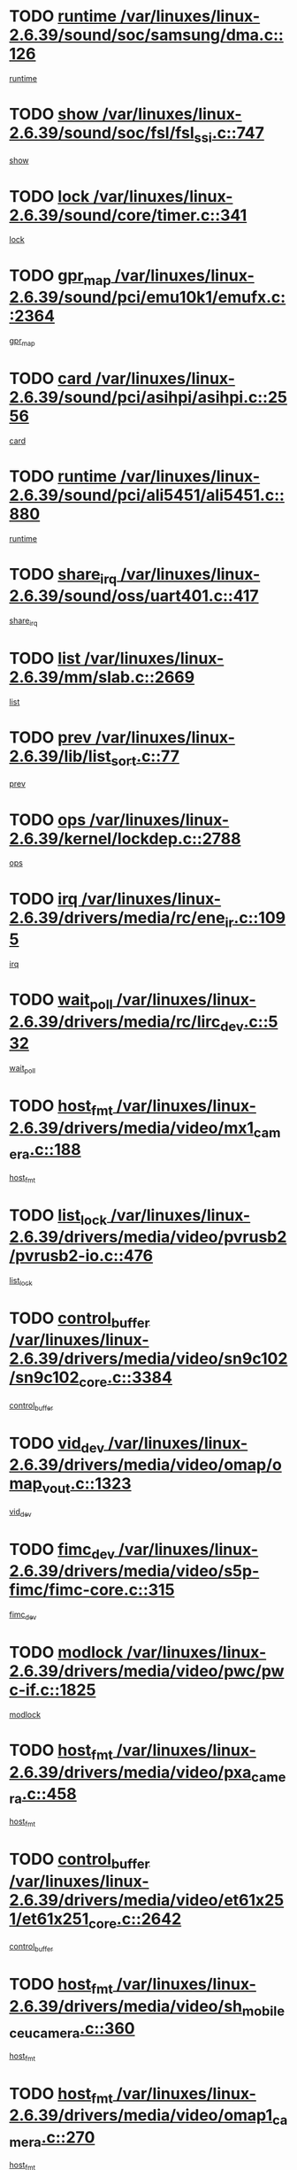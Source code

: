 * TODO [[view:/var/linuxes/linux-2.6.39/sound/soc/samsung/dma.c::face=ovl-face1::linb=126::colb=5::cole=14][runtime /var/linuxes/linux-2.6.39/sound/soc/samsung/dma.c::126]]
[[view:/var/linuxes/linux-2.6.39/sound/soc/samsung/dma.c::face=ovl-face2::linb=124::colb=8::cole=17][runtime]]
* TODO [[view:/var/linuxes/linux-2.6.39/sound/soc/fsl/fsl_ssi.c::face=ovl-face1::linb=747::colb=5::cole=13][show /var/linuxes/linux-2.6.39/sound/soc/fsl/fsl_ssi.c::747]]
[[view:/var/linuxes/linux-2.6.39/sound/soc/fsl/fsl_ssi.c::face=ovl-face2::linb=703::colb=1::cole=9][show]]
* TODO [[view:/var/linuxes/linux-2.6.39/sound/core/timer.c::face=ovl-face1::linb=341::colb=6::cole=11][lock /var/linuxes/linux-2.6.39/sound/core/timer.c::341]]
[[view:/var/linuxes/linux-2.6.39/sound/core/timer.c::face=ovl-face2::linb=338::colb=19::cole=24][lock]]
* TODO [[view:/var/linuxes/linux-2.6.39/sound/pci/emu10k1/emufx.c::face=ovl-face1::linb=2364::colb=5::cole=10][gpr_map /var/linuxes/linux-2.6.39/sound/pci/emu10k1/emufx.c::2364]]
[[view:/var/linuxes/linux-2.6.39/sound/pci/emu10k1/emufx.c::face=ovl-face2::linb=1815::colb=6::cole=11][gpr_map]]
* TODO [[view:/var/linuxes/linux-2.6.39/sound/pci/asihpi/asihpi.c::face=ovl-face1::linb=2556::colb=17::cole=23][card /var/linuxes/linux-2.6.39/sound/pci/asihpi/asihpi.c::2556]]
[[view:/var/linuxes/linux-2.6.39/sound/pci/asihpi/asihpi.c::face=ovl-face2::linb=2550::colb=25::cole=31][card]]
* TODO [[view:/var/linuxes/linux-2.6.39/sound/pci/ali5451/ali5451.c::face=ovl-face1::linb=880::colb=20::cole=37][runtime /var/linuxes/linux-2.6.39/sound/pci/ali5451/ali5451.c::880]]
[[view:/var/linuxes/linux-2.6.39/sound/pci/ali5451/ali5451.c::face=ovl-face2::linb=875::colb=11::cole=28][runtime]]
* TODO [[view:/var/linuxes/linux-2.6.39/sound/oss/uart401.c::face=ovl-face1::linb=417::colb=5::cole=9][share_irq /var/linuxes/linux-2.6.39/sound/oss/uart401.c::417]]
[[view:/var/linuxes/linux-2.6.39/sound/oss/uart401.c::face=ovl-face2::linb=415::colb=6::cole=10][share_irq]]
* TODO [[view:/var/linuxes/linux-2.6.39/mm/slab.c::face=ovl-face1::linb=2669::colb=7::cole=12][list /var/linuxes/linux-2.6.39/mm/slab.c::2669]]
[[view:/var/linuxes/linux-2.6.39/mm/slab.c::face=ovl-face2::linb=2667::colb=22::cole=27][list]]
* TODO [[view:/var/linuxes/linux-2.6.39/lib/list_sort.c::face=ovl-face1::linb=77::colb=10::cole=20][prev /var/linuxes/linux-2.6.39/lib/list_sort.c::77]]
[[view:/var/linuxes/linux-2.6.39/lib/list_sort.c::face=ovl-face2::linb=75::colb=2::cole=12][prev]]
* TODO [[view:/var/linuxes/linux-2.6.39/kernel/lockdep.c::face=ovl-face1::linb=2788::colb=26::cole=31][ops /var/linuxes/linux-2.6.39/kernel/lockdep.c::2788]]
[[view:/var/linuxes/linux-2.6.39/kernel/lockdep.c::face=ovl-face2::linb=2755::colb=25::cole=30][ops]]
* TODO [[view:/var/linuxes/linux-2.6.39/drivers/media/rc/ene_ir.c::face=ovl-face1::linb=1095::colb=5::cole=8][irq /var/linuxes/linux-2.6.39/drivers/media/rc/ene_ir.c::1095]]
[[view:/var/linuxes/linux-2.6.39/drivers/media/rc/ene_ir.c::face=ovl-face2::linb=1009::colb=1::cole=4][irq]]
* TODO [[view:/var/linuxes/linux-2.6.39/drivers/media/rc/lirc_dev.c::face=ovl-face1::linb=532::colb=5::cole=12][wait_poll /var/linuxes/linux-2.6.39/drivers/media/rc/lirc_dev.c::532]]
[[view:/var/linuxes/linux-2.6.39/drivers/media/rc/lirc_dev.c::face=ovl-face2::linb=530::colb=18::cole=25][wait_poll]]
* TODO [[view:/var/linuxes/linux-2.6.39/drivers/media/video/mx1_camera.c::face=ovl-face1::linb=188::colb=16::cole=32][host_fmt /var/linuxes/linux-2.6.39/drivers/media/video/mx1_camera.c::188]]
[[view:/var/linuxes/linux-2.6.39/drivers/media/video/mx1_camera.c::face=ovl-face2::linb=177::colb=6::cole=22][host_fmt]]
* TODO [[view:/var/linuxes/linux-2.6.39/drivers/media/video/pvrusb2/pvrusb2-io.c::face=ovl-face1::linb=476::colb=5::cole=7][list_lock /var/linuxes/linux-2.6.39/drivers/media/video/pvrusb2/pvrusb2-io.c::476]]
[[view:/var/linuxes/linux-2.6.39/drivers/media/video/pvrusb2/pvrusb2-io.c::face=ovl-face2::linb=474::colb=25::cole=27][list_lock]]
* TODO [[view:/var/linuxes/linux-2.6.39/drivers/media/video/sn9c102/sn9c102_core.c::face=ovl-face1::linb=3384::colb=5::cole=8][control_buffer /var/linuxes/linux-2.6.39/drivers/media/video/sn9c102/sn9c102_core.c::3384]]
[[view:/var/linuxes/linux-2.6.39/drivers/media/video/sn9c102/sn9c102_core.c::face=ovl-face2::linb=3265::colb=7::cole=10][control_buffer]]
* TODO [[view:/var/linuxes/linux-2.6.39/drivers/media/video/omap/omap_vout.c::face=ovl-face1::linb=1323::colb=5::cole=9][vid_dev /var/linuxes/linux-2.6.39/drivers/media/video/omap/omap_vout.c::1323]]
[[view:/var/linuxes/linux-2.6.39/drivers/media/video/omap/omap_vout.c::face=ovl-face2::linb=1321::colb=21::cole=25][vid_dev]]
* TODO [[view:/var/linuxes/linux-2.6.39/drivers/media/video/s5p-fimc/fimc-core.c::face=ovl-face1::linb=315::colb=6::cole=9][fimc_dev /var/linuxes/linux-2.6.39/drivers/media/video/s5p-fimc/fimc-core.c::315]]
[[view:/var/linuxes/linux-2.6.39/drivers/media/video/s5p-fimc/fimc-core.c::face=ovl-face2::linb=313::colb=25::cole=28][fimc_dev]]
* TODO [[view:/var/linuxes/linux-2.6.39/drivers/media/video/pwc/pwc-if.c::face=ovl-face1::linb=1825::colb=5::cole=9][modlock /var/linuxes/linux-2.6.39/drivers/media/video/pwc/pwc-if.c::1825]]
[[view:/var/linuxes/linux-2.6.39/drivers/media/video/pwc/pwc-if.c::face=ovl-face2::linb=1823::colb=13::cole=17][modlock]]
* TODO [[view:/var/linuxes/linux-2.6.39/drivers/media/video/pxa_camera.c::face=ovl-face1::linb=458::colb=16::cole=32][host_fmt /var/linuxes/linux-2.6.39/drivers/media/video/pxa_camera.c::458]]
[[view:/var/linuxes/linux-2.6.39/drivers/media/video/pxa_camera.c::face=ovl-face2::linb=439::colb=6::cole=22][host_fmt]]
* TODO [[view:/var/linuxes/linux-2.6.39/drivers/media/video/et61x251/et61x251_core.c::face=ovl-face1::linb=2642::colb=5::cole=8][control_buffer /var/linuxes/linux-2.6.39/drivers/media/video/et61x251/et61x251_core.c::2642]]
[[view:/var/linuxes/linux-2.6.39/drivers/media/video/et61x251/et61x251_core.c::face=ovl-face2::linb=2557::colb=7::cole=10][control_buffer]]
* TODO [[view:/var/linuxes/linux-2.6.39/drivers/media/video/sh_mobile_ceu_camera.c::face=ovl-face1::linb=360::colb=16::cole=32][host_fmt /var/linuxes/linux-2.6.39/drivers/media/video/sh_mobile_ceu_camera.c::360]]
[[view:/var/linuxes/linux-2.6.39/drivers/media/video/sh_mobile_ceu_camera.c::face=ovl-face2::linb=337::colb=6::cole=22][host_fmt]]
* TODO [[view:/var/linuxes/linux-2.6.39/drivers/media/video/omap1_camera.c::face=ovl-face1::linb=270::colb=16::cole=32][host_fmt /var/linuxes/linux-2.6.39/drivers/media/video/omap1_camera.c::270]]
[[view:/var/linuxes/linux-2.6.39/drivers/media/video/omap1_camera.c::face=ovl-face2::linb=260::colb=3::cole=19][host_fmt]]
* TODO [[view:/var/linuxes/linux-2.6.39/drivers/media/video/omap1_camera.c::face=ovl-face1::linb=1553::colb=5::cole=17][flags /var/linuxes/linux-2.6.39/drivers/media/video/omap1_camera.c::1553]]
[[view:/var/linuxes/linux-2.6.39/drivers/media/video/omap1_camera.c::face=ovl-face2::linb=1551::colb=17::cole=29][flags]]
* TODO [[view:/var/linuxes/linux-2.6.39/drivers/media/dvb/frontends/stv0900_core.c::face=ovl-face1::linb=306::colb=5::cole=9][quartz /var/linuxes/linux-2.6.39/drivers/media/dvb/frontends/stv0900_core.c::306]]
[[view:/var/linuxes/linux-2.6.39/drivers/media/dvb/frontends/stv0900_core.c::face=ovl-face2::linb=304::colb=3::cole=7][quartz]]
* TODO [[view:/var/linuxes/linux-2.6.39/drivers/media/dvb/frontends/stv0900_core.c::face=ovl-face1::linb=1403::colb=5::cole=20][errs /var/linuxes/linux-2.6.39/drivers/media/dvb/frontends/stv0900_core.c::1403]]
[[view:/var/linuxes/linux-2.6.39/drivers/media/dvb/frontends/stv0900_core.c::face=ovl-face2::linb=1399::colb=2::cole=17][errs]]
* TODO [[view:/var/linuxes/linux-2.6.39/drivers/s390/char/tape_core.c::face=ovl-face1::linb=1162::colb=4::cole=11][status /var/linuxes/linux-2.6.39/drivers/s390/char/tape_core.c::1162]]
[[view:/var/linuxes/linux-2.6.39/drivers/s390/char/tape_core.c::face=ovl-face2::linb=1153::colb=6::cole=13][status]]
* TODO [[view:/var/linuxes/linux-2.6.39/drivers/s390/net/lcs.c::face=ovl-face1::linb=1614::colb=30::cole=45][count /var/linuxes/linux-2.6.39/drivers/s390/net/lcs.c::1614]]
[[view:/var/linuxes/linux-2.6.39/drivers/s390/net/lcs.c::face=ovl-face2::linb=1604::colb=18::cole=33][count]]
* TODO [[view:/var/linuxes/linux-2.6.39/drivers/s390/net/lcs.c::face=ovl-face1::linb=1784::colb=7::cole=16][name /var/linuxes/linux-2.6.39/drivers/s390/net/lcs.c::1784]]
[[view:/var/linuxes/linux-2.6.39/drivers/s390/net/lcs.c::face=ovl-face2::linb=1783::colb=7::cole=16][name]]
* TODO [[view:/var/linuxes/linux-2.6.39/drivers/s390/net/ctcm_sysfs.c::face=ovl-face1::linb=42::colb=15::cole=39][netdev /var/linuxes/linux-2.6.39/drivers/s390/net/ctcm_sysfs.c::42]]
[[view:/var/linuxes/linux-2.6.39/drivers/s390/net/ctcm_sysfs.c::face=ovl-face2::linb=41::colb=8::cole=32][netdev]]
* TODO [[view:/var/linuxes/linux-2.6.39/drivers/s390/net/ctcm_sysfs.c::face=ovl-face1::linb=42::colb=7::cole=11][channel /var/linuxes/linux-2.6.39/drivers/s390/net/ctcm_sysfs.c::42]]
[[view:/var/linuxes/linux-2.6.39/drivers/s390/net/ctcm_sysfs.c::face=ovl-face2::linb=41::colb=8::cole=12][channel]]
* TODO [[view:/var/linuxes/linux-2.6.39/drivers/mmc/host/tmio_mmc_dma.c::face=ovl-face1::linb=210::colb=5::cole=9][lock /var/linuxes/linux-2.6.39/drivers/mmc/host/tmio_mmc_dma.c::210]]
[[view:/var/linuxes/linux-2.6.39/drivers/mmc/host/tmio_mmc_dma.c::face=ovl-face2::linb=208::colb=16::cole=20][lock]]
* TODO [[view:/var/linuxes/linux-2.6.39/drivers/mmc/host/omap.c::face=ovl-face1::linb=267::colb=8::cole=12][host /var/linuxes/linux-2.6.39/drivers/mmc/host/omap.c::267]]
[[view:/var/linuxes/linux-2.6.39/drivers/mmc/host/omap.c::face=ovl-face2::linb=263::colb=30::cole=34][host]]
* TODO [[view:/var/linuxes/linux-2.6.39/drivers/mmc/host/imxmmc.c::face=ovl-face1::linb=487::colb=8::cole=17][data /var/linuxes/linux-2.6.39/drivers/mmc/host/imxmmc.c::487]]
[[view:/var/linuxes/linux-2.6.39/drivers/mmc/host/imxmmc.c::face=ovl-face2::linb=477::colb=6::cole=15][data]]
* TODO [[view:/var/linuxes/linux-2.6.39/drivers/mmc/host/omap_hsmmc.c::face=ovl-face1::linb=1096::colb=7::cole=16][opcode /var/linuxes/linux-2.6.39/drivers/mmc/host/omap_hsmmc.c::1096]]
[[view:/var/linuxes/linux-2.6.39/drivers/mmc/host/omap_hsmmc.c::face=ovl-face2::linb=1095::colb=33::cole=42][opcode]]
* TODO [[view:/var/linuxes/linux-2.6.39/drivers/mmc/host/davinci_mmc.c::face=ovl-face1::linb=1280::colb=5::cole=10][nr_sg /var/linuxes/linux-2.6.39/drivers/mmc/host/davinci_mmc.c::1280]]
[[view:/var/linuxes/linux-2.6.39/drivers/mmc/host/davinci_mmc.c::face=ovl-face2::linb=1263::colb=5::cole=10][nr_sg]]
* TODO [[view:/var/linuxes/linux-2.6.39/drivers/mmc/host/davinci_mmc.c::face=ovl-face1::linb=1291::colb=5::cole=10][version /var/linuxes/linux-2.6.39/drivers/mmc/host/davinci_mmc.c::1291]]
[[view:/var/linuxes/linux-2.6.39/drivers/mmc/host/davinci_mmc.c::face=ovl-face2::linb=1286::colb=17::cole=22][version]]
* TODO [[view:/var/linuxes/linux-2.6.39/drivers/mmc/host/mxs-mmc.c::face=ovl-face1::linb=773::colb=5::cole=16][device /var/linuxes/linux-2.6.39/drivers/mmc/host/mxs-mmc.c::773]]
[[view:/var/linuxes/linux-2.6.39/drivers/mmc/host/mxs-mmc.c::face=ovl-face2::linb=752::colb=42::cole=53][device]]
* TODO [[view:/var/linuxes/linux-2.6.39/drivers/target/target_core_fabric_configfs.c::face=ovl-face1::linb=929::colb=5::cole=11][default_groups /var/linuxes/linux-2.6.39/drivers/target/target_core_fabric_configfs.c::929]]
[[view:/var/linuxes/linux-2.6.39/drivers/target/target_core_fabric_configfs.c::face=ovl-face2::linb=915::colb=1::cole=7][default_groups]]
* TODO [[view:/var/linuxes/linux-2.6.39/drivers/target/target_core_device.c::face=ovl-face1::linb=71::colb=6::cole=12][se_deve /var/linuxes/linux-2.6.39/drivers/target/target_core_device.c::71]]
[[view:/var/linuxes/linux-2.6.39/drivers/target/target_core_device.c::face=ovl-face2::linb=68::colb=8::cole=14][se_deve]]
* TODO [[view:/var/linuxes/linux-2.6.39/drivers/target/target_core_pr.c::face=ovl-face1::linb=126::colb=7::cole=11][se_tpg /var/linuxes/linux-2.6.39/drivers/target/target_core_pr.c::126]]
[[view:/var/linuxes/linux-2.6.39/drivers/target/target_core_pr.c::face=ovl-face2::linb=124::colb=31::cole=35][se_tpg]]
* TODO [[view:/var/linuxes/linux-2.6.39/drivers/target/target_core_pr.c::face=ovl-face1::linb=170::colb=7::cole=11][se_tpg /var/linuxes/linux-2.6.39/drivers/target/target_core_pr.c::170]]
[[view:/var/linuxes/linux-2.6.39/drivers/target/target_core_pr.c::face=ovl-face2::linb=158::colb=31::cole=35][se_tpg]]
* TODO [[view:/var/linuxes/linux-2.6.39/drivers/target/target_core_pr.c::face=ovl-face1::linb=3102::colb=6::cole=19][pr_res_key /var/linuxes/linux-2.6.39/drivers/target/target_core_pr.c::3102]]
[[view:/var/linuxes/linux-2.6.39/drivers/target/target_core_pr.c::face=ovl-face2::linb=3012::colb=26::cole=39][pr_res_key]]
* TODO [[view:/var/linuxes/linux-2.6.39/drivers/target/target_core_configfs.c::face=ovl-face1::linb=2876::colb=5::cole=11][default_groups /var/linuxes/linux-2.6.39/drivers/target/target_core_configfs.c::2876]]
[[view:/var/linuxes/linux-2.6.39/drivers/target/target_core_configfs.c::face=ovl-face2::linb=2790::colb=7::cole=13][default_groups]]
* TODO [[view:/var/linuxes/linux-2.6.39/drivers/tty/amiserial.c::face=ovl-face1::linb=602::colb=5::cole=14][termios /var/linuxes/linux-2.6.39/drivers/tty/amiserial.c::602]]
[[view:/var/linuxes/linux-2.6.39/drivers/tty/amiserial.c::face=ovl-face2::linb=598::colb=5::cole=14][termios]]
* TODO [[view:/var/linuxes/linux-2.6.39/drivers/tty/serial/jsm/jsm_tty.c::face=ovl-face1::linb=532::colb=6::cole=8][ch_bd /var/linuxes/linux-2.6.39/drivers/tty/serial/jsm/jsm_tty.c::532]]
[[view:/var/linuxes/linux-2.6.39/drivers/tty/serial/jsm/jsm_tty.c::face=ovl-face2::linb=530::colb=25::cole=27][ch_bd]]
* TODO [[view:/var/linuxes/linux-2.6.39/drivers/tty/serial/jsm/jsm_tty.c::face=ovl-face1::linb=663::colb=6::cole=8][ch_bd /var/linuxes/linux-2.6.39/drivers/tty/serial/jsm/jsm_tty.c::663]]
[[view:/var/linuxes/linux-2.6.39/drivers/tty/serial/jsm/jsm_tty.c::face=ovl-face2::linb=662::colb=25::cole=27][ch_bd]]
* TODO [[view:/var/linuxes/linux-2.6.39/drivers/tty/serial/ioc4_serial.c::face=ovl-face1::linb=2078::colb=9::cole=13][ip_hooks /var/linuxes/linux-2.6.39/drivers/tty/serial/ioc4_serial.c::2078]]
[[view:/var/linuxes/linux-2.6.39/drivers/tty/serial/ioc4_serial.c::face=ovl-face2::linb=2072::colb=23::cole=27][ip_hooks]]
* TODO [[view:/var/linuxes/linux-2.6.39/drivers/tty/serial/crisv10.c::face=ovl-face1::linb=3153::colb=6::cole=9][driver_data /var/linuxes/linux-2.6.39/drivers/tty/serial/crisv10.c::3153]]
[[view:/var/linuxes/linux-2.6.39/drivers/tty/serial/crisv10.c::face=ovl-face2::linb=3148::colb=50::cole=53][driver_data]]
* TODO [[view:/var/linuxes/linux-2.6.39/drivers/tty/serial/ioc3_serial.c::face=ovl-face1::linb=1128::colb=9::cole=13][ip_hooks /var/linuxes/linux-2.6.39/drivers/tty/serial/ioc3_serial.c::1128]]
[[view:/var/linuxes/linux-2.6.39/drivers/tty/serial/ioc3_serial.c::face=ovl-face2::linb=1122::colb=28::cole=32][ip_hooks]]
* TODO [[view:/var/linuxes/linux-2.6.39/drivers/tty/serial/68328serial.c::face=ovl-face1::linb=702::colb=6::cole=9][name /var/linuxes/linux-2.6.39/drivers/tty/serial/68328serial.c::702]]
[[view:/var/linuxes/linux-2.6.39/drivers/tty/serial/68328serial.c::face=ovl-face2::linb=699::colb=33::cole=36][name]]
* TODO [[view:/var/linuxes/linux-2.6.39/drivers/tty/serial/68360serial.c::face=ovl-face1::linb=1000::colb=6::cole=9][name /var/linuxes/linux-2.6.39/drivers/tty/serial/68360serial.c::1000]]
[[view:/var/linuxes/linux-2.6.39/drivers/tty/serial/68360serial.c::face=ovl-face2::linb=997::colb=33::cole=36][name]]
* TODO [[view:/var/linuxes/linux-2.6.39/drivers/tty/serial/68360serial.c::face=ovl-face1::linb=1039::colb=6::cole=9][name /var/linuxes/linux-2.6.39/drivers/tty/serial/68360serial.c::1039]]
[[view:/var/linuxes/linux-2.6.39/drivers/tty/serial/68360serial.c::face=ovl-face2::linb=1036::colb=33::cole=36][name]]
* TODO [[view:/var/linuxes/linux-2.6.39/drivers/tty/serial/68360serial.c::face=ovl-face1::linb=741::colb=5::cole=19][termios /var/linuxes/linux-2.6.39/drivers/tty/serial/68360serial.c::741]]
[[view:/var/linuxes/linux-2.6.39/drivers/tty/serial/68360serial.c::face=ovl-face2::linb=737::colb=5::cole=19][termios]]
* TODO [[view:/var/linuxes/linux-2.6.39/drivers/tty/serial/nwpserial.c::face=ovl-face1::linb=389::colb=5::cole=14][of_node /var/linuxes/linux-2.6.39/drivers/tty/serial/nwpserial.c::389]]
[[view:/var/linuxes/linux-2.6.39/drivers/tty/serial/nwpserial.c::face=ovl-face2::linb=347::colb=6::cole=15][of_node]]
* TODO [[view:/var/linuxes/linux-2.6.39/drivers/video/aty/atyfb_base.c::face=ovl-face1::linb=1348::colb=5::cole=17][set_pll /var/linuxes/linux-2.6.39/drivers/video/aty/atyfb_base.c::1348]]
[[view:/var/linuxes/linux-2.6.39/drivers/video/aty/atyfb_base.c::face=ovl-face2::linb=1345::colb=1::cole=13][set_pll]]
* TODO [[view:/var/linuxes/linux-2.6.39/drivers/video/matrox/matroxfb_base.c::face=ovl-face1::linb=1961::colb=8::cole=11][node /var/linuxes/linux-2.6.39/drivers/video/matrox/matroxfb_base.c::1961]]
[[view:/var/linuxes/linux-2.6.39/drivers/video/matrox/matroxfb_base.c::face=ovl-face2::linb=1953::colb=11::cole=14][node]]
* TODO [[view:/var/linuxes/linux-2.6.39/drivers/video/epson1355fb.c::face=ovl-face1::linb=593::colb=5::cole=9][par /var/linuxes/linux-2.6.39/drivers/video/epson1355fb.c::593]]
[[view:/var/linuxes/linux-2.6.39/drivers/video/epson1355fb.c::face=ovl-face2::linb=584::colb=29::cole=33][par]]
* TODO [[view:/var/linuxes/linux-2.6.39/drivers/video/geode/gx1fb_core.c::face=ovl-face1::linb=377::colb=5::cole=9][screen_base /var/linuxes/linux-2.6.39/drivers/video/geode/gx1fb_core.c::377]]
[[view:/var/linuxes/linux-2.6.39/drivers/video/geode/gx1fb_core.c::face=ovl-face2::linb=364::colb=5::cole=9][screen_base]]
* TODO [[view:/var/linuxes/linux-2.6.39/drivers/video/geode/lxfb_core.c::face=ovl-face1::linb=585::colb=5::cole=9][screen_base /var/linuxes/linux-2.6.39/drivers/video/geode/lxfb_core.c::585]]
[[view:/var/linuxes/linux-2.6.39/drivers/video/geode/lxfb_core.c::face=ovl-face2::linb=568::colb=5::cole=9][screen_base]]
* TODO [[view:/var/linuxes/linux-2.6.39/drivers/video/geode/gxfb_core.c::face=ovl-face1::linb=451::colb=5::cole=9][screen_base /var/linuxes/linux-2.6.39/drivers/video/geode/gxfb_core.c::451]]
[[view:/var/linuxes/linux-2.6.39/drivers/video/geode/gxfb_core.c::face=ovl-face2::linb=434::colb=5::cole=9][screen_base]]
* TODO [[view:/var/linuxes/linux-2.6.39/drivers/video/sh_mobile_hdmi.c::face=ovl-face1::linb=861::colb=6::cole=10][var /var/linuxes/linux-2.6.39/drivers/video/sh_mobile_hdmi.c::861]]
[[view:/var/linuxes/linux-2.6.39/drivers/video/sh_mobile_hdmi.c::face=ovl-face2::linb=859::colb=24::cole=28][var]]
* TODO [[view:/var/linuxes/linux-2.6.39/drivers/spi/spi_topcliff_pch.c::face=ovl-face1::linb=868::colb=10::cole=25][transfer_list /var/linuxes/linux-2.6.39/drivers/spi/spi_topcliff_pch.c::868]]
[[view:/var/linuxes/linux-2.6.39/drivers/spi/spi_topcliff_pch.c::face=ovl-face2::linb=861::colb=7::cole=22][transfer_list]]
* TODO [[view:/var/linuxes/linux-2.6.39/drivers/misc/apds990x.c::face=ovl-face1::linb=1171::colb=5::cole=16][setup_resources /var/linuxes/linux-2.6.39/drivers/misc/apds990x.c::1171]]
[[view:/var/linuxes/linux-2.6.39/drivers/misc/apds990x.c::face=ovl-face2::linb=1141::colb=5::cole=16][setup_resources]]
* TODO [[view:/var/linuxes/linux-2.6.39/drivers/misc/ti-st/st_core.c::face=ovl-face1::linb=496::colb=25::cole=34][chnl_id /var/linuxes/linux-2.6.39/drivers/misc/ti-st/st_core.c::496]]
[[view:/var/linuxes/linux-2.6.39/drivers/misc/ti-st/st_core.c::face=ovl-face2::linb=495::colb=30::cole=39][chnl_id]]
* TODO [[view:/var/linuxes/linux-2.6.39/drivers/hwmon/w83792d.c::face=ovl-face1::linb=962::colb=5::cole=18][addr /var/linuxes/linux-2.6.39/drivers/hwmon/w83792d.c::962]]
[[view:/var/linuxes/linux-2.6.39/drivers/hwmon/w83792d.c::face=ovl-face2::linb=949::colb=29::cole=42][addr]]
* TODO [[view:/var/linuxes/linux-2.6.39/drivers/hwmon/w83791d.c::face=ovl-face1::linb=1253::colb=5::cole=18][addr /var/linuxes/linux-2.6.39/drivers/hwmon/w83791d.c::1253]]
[[view:/var/linuxes/linux-2.6.39/drivers/hwmon/w83791d.c::face=ovl-face2::linb=1240::colb=4::cole=17][addr]]
* TODO [[view:/var/linuxes/linux-2.6.39/drivers/hwmon/w83793.c::face=ovl-face1::linb=1580::colb=5::cole=18][addr /var/linuxes/linux-2.6.39/drivers/hwmon/w83793.c::1580]]
[[view:/var/linuxes/linux-2.6.39/drivers/hwmon/w83793.c::face=ovl-face2::linb=1567::colb=30::cole=43][addr]]
* TODO [[view:/var/linuxes/linux-2.6.39/drivers/memstick/host/r592.c::face=ovl-face1::linb=461::colb=6::cole=14][tpc /var/linuxes/linux-2.6.39/drivers/memstick/host/r592.c::461]]
[[view:/var/linuxes/linux-2.6.39/drivers/memstick/host/r592.c::face=ovl-face2::linb=457::colb=17::cole=25][tpc]]
* TODO [[view:/var/linuxes/linux-2.6.39/drivers/base/core.c::face=ovl-face1::linb=1691::colb=7::cole=17][kobj /var/linuxes/linux-2.6.39/drivers/base/core.c::1691]]
[[view:/var/linuxes/linux-2.6.39/drivers/base/core.c::face=ovl-face2::linb=1687::colb=33::cole=43][kobj]]
* TODO [[view:/var/linuxes/linux-2.6.39/drivers/mtd/maps/integrator-flash.c::face=ovl-face1::linb=119::colb=5::cole=16][owner /var/linuxes/linux-2.6.39/drivers/mtd/maps/integrator-flash.c::119]]
[[view:/var/linuxes/linux-2.6.39/drivers/mtd/maps/integrator-flash.c::face=ovl-face2::linb=113::colb=1::cole=12][owner]]
* TODO [[view:/var/linuxes/linux-2.6.39/drivers/power/s3c_adc_battery.c::face=ovl-face1::linb=133::colb=6::cole=9][pdata /var/linuxes/linux-2.6.39/drivers/power/s3c_adc_battery.c::133]]
[[view:/var/linuxes/linux-2.6.39/drivers/power/s3c_adc_battery.c::face=ovl-face2::linb=131::colb=25::cole=28][pdata]]
* TODO [[view:/var/linuxes/linux-2.6.39/drivers/char/pcmcia/synclink_cs.c::face=ovl-face1::linb=1059::colb=8::cole=11][hw_stopped /var/linuxes/linux-2.6.39/drivers/char/pcmcia/synclink_cs.c::1059]]
[[view:/var/linuxes/linux-2.6.39/drivers/char/pcmcia/synclink_cs.c::face=ovl-face2::linb=1055::colb=6::cole=9][hw_stopped]]
* TODO [[view:/var/linuxes/linux-2.6.39/drivers/char/pcmcia/synclink_cs.c::face=ovl-face1::linb=1069::colb=8::cole=11][hw_stopped /var/linuxes/linux-2.6.39/drivers/char/pcmcia/synclink_cs.c::1069]]
[[view:/var/linuxes/linux-2.6.39/drivers/char/pcmcia/synclink_cs.c::face=ovl-face2::linb=1055::colb=6::cole=9][hw_stopped]]
* TODO [[view:/var/linuxes/linux-2.6.39/drivers/hid/hid-debug.c::face=ovl-face1::linb=972::colb=9::cole=19][debug_wait /var/linuxes/linux-2.6.39/drivers/hid/hid-debug.c::972]]
[[view:/var/linuxes/linux-2.6.39/drivers/hid/hid-debug.c::face=ovl-face2::linb=959::colb=19::cole=29][debug_wait]]
* TODO [[view:/var/linuxes/linux-2.6.39/drivers/hid/hid-roccat.c::face=ovl-face1::linb=167::colb=6::cole=12][readers_lock /var/linuxes/linux-2.6.39/drivers/hid/hid-roccat.c::167]]
[[view:/var/linuxes/linux-2.6.39/drivers/hid/hid-roccat.c::face=ovl-face2::linb=165::colb=13::cole=19][readers_lock]]
* TODO [[view:/var/linuxes/linux-2.6.39/drivers/scsi/mvsas/mv_sas.c::face=ovl-face1::linb=1386::colb=5::cole=12][mvi_info /var/linuxes/linux-2.6.39/drivers/scsi/mvsas/mv_sas.c::1386]]
[[view:/var/linuxes/linux-2.6.39/drivers/scsi/mvsas/mv_sas.c::face=ovl-face2::linb=1382::colb=24::cole=31][mvi_info]]
* TODO [[view:/var/linuxes/linux-2.6.39/drivers/scsi/mvsas/mv_sas.c::face=ovl-face1::linb=1705::colb=7::cole=14][dev_status /var/linuxes/linux-2.6.39/drivers/scsi/mvsas/mv_sas.c::1705]]
[[view:/var/linuxes/linux-2.6.39/drivers/scsi/mvsas/mv_sas.c::face=ovl-face2::linb=1662::colb=1::cole=8][dev_status]]
* TODO [[view:/var/linuxes/linux-2.6.39/drivers/scsi/cxgbi/cxgb3i/cxgb3i.c::face=ovl-face1::linb=1368::colb=8::cole=12][nports /var/linuxes/linux-2.6.39/drivers/scsi/cxgbi/cxgb3i/cxgb3i.c::1368]]
[[view:/var/linuxes/linux-2.6.39/drivers/scsi/cxgbi/cxgb3i/cxgb3i.c::face=ovl-face2::linb=1363::colb=17::cole=21][nports]]
* TODO [[view:/var/linuxes/linux-2.6.39/drivers/scsi/aacraid/commsup.c::face=ovl-face1::linb=1890::colb=5::cole=16][queue /var/linuxes/linux-2.6.39/drivers/scsi/aacraid/commsup.c::1890]]
[[view:/var/linuxes/linux-2.6.39/drivers/scsi/aacraid/commsup.c::face=ovl-face2::linb=1615::colb=17::cole=28][queue]]
* TODO [[view:/var/linuxes/linux-2.6.39/drivers/scsi/aacraid/commsup.c::face=ovl-face1::linb=1820::colb=15::cole=26][queue /var/linuxes/linux-2.6.39/drivers/scsi/aacraid/commsup.c::1820]]
[[view:/var/linuxes/linux-2.6.39/drivers/scsi/aacraid/commsup.c::face=ovl-face2::linb=1808::colb=25::cole=36][queue]]
* TODO [[view:/var/linuxes/linux-2.6.39/drivers/scsi/aacraid/commsup.c::face=ovl-face1::linb=1830::colb=16::cole=27][queue /var/linuxes/linux-2.6.39/drivers/scsi/aacraid/commsup.c::1830]]
[[view:/var/linuxes/linux-2.6.39/drivers/scsi/aacraid/commsup.c::face=ovl-face2::linb=1808::colb=25::cole=36][queue]]
* TODO [[view:/var/linuxes/linux-2.6.39/drivers/scsi/aacraid/commsup.c::face=ovl-face1::linb=883::colb=8::cole=11][maximum_num_containers /var/linuxes/linux-2.6.39/drivers/scsi/aacraid/commsup.c::883]]
[[view:/var/linuxes/linux-2.6.39/drivers/scsi/aacraid/commsup.c::face=ovl-face2::linb=873::colb=20::cole=23][maximum_num_containers]]
* TODO [[view:/var/linuxes/linux-2.6.39/drivers/scsi/aacraid/aachba.c::face=ovl-face1::linb=1566::colb=8::cole=14][dev /var/linuxes/linux-2.6.39/drivers/scsi/aacraid/aachba.c::1566]]
[[view:/var/linuxes/linux-2.6.39/drivers/scsi/aacraid/aachba.c::face=ovl-face2::linb=1528::colb=7::cole=13][dev]]
* TODO [[view:/var/linuxes/linux-2.6.39/drivers/scsi/eata_pio.c::face=ovl-face1::linb=506::colb=6::cole=8][serial_number /var/linuxes/linux-2.6.39/drivers/scsi/eata_pio.c::506]]
[[view:/var/linuxes/linux-2.6.39/drivers/scsi/eata_pio.c::face=ovl-face2::linb=504::colb=73::cole=75][serial_number]]
* TODO [[view:/var/linuxes/linux-2.6.39/drivers/scsi/arm/acornscsi.c::face=ovl-face1::linb=2251::colb=29::cole=40][device /var/linuxes/linux-2.6.39/drivers/scsi/arm/acornscsi.c::2251]]
[[view:/var/linuxes/linux-2.6.39/drivers/scsi/arm/acornscsi.c::face=ovl-face2::linb=2206::colb=12::cole=23][device]]
* TODO [[view:/var/linuxes/linux-2.6.39/drivers/scsi/fd_mcs.c::face=ovl-face1::linb=1244::colb=5::cole=10][device /var/linuxes/linux-2.6.39/drivers/scsi/fd_mcs.c::1244]]
[[view:/var/linuxes/linux-2.6.39/drivers/scsi/fd_mcs.c::face=ovl-face2::linb=1236::colb=27::cole=32][device]]
* TODO [[view:/var/linuxes/linux-2.6.39/drivers/scsi/bnx2fc/bnx2fc_io.c::face=ovl-face1::linb=696::colb=5::cole=10][dd_data /var/linuxes/linux-2.6.39/drivers/scsi/bnx2fc/bnx2fc_io.c::696]]
[[view:/var/linuxes/linux-2.6.39/drivers/scsi/bnx2fc/bnx2fc_io.c::face=ovl-face2::linb=675::colb=34::cole=39][dd_data]]
* TODO [[view:/var/linuxes/linux-2.6.39/drivers/scsi/libiscsi.c::face=ovl-face1::linb=2224::colb=7::cole=11][state /var/linuxes/linux-2.6.39/drivers/scsi/libiscsi.c::2224]]
[[view:/var/linuxes/linux-2.6.39/drivers/scsi/libiscsi.c::face=ovl-face2::linb=2155::colb=5::cole=9][state]]
* TODO [[view:/var/linuxes/linux-2.6.39/drivers/scsi/lpfc/lpfc_scsi.c::face=ovl-face1::linb=2489::colb=5::cole=16][host /var/linuxes/linux-2.6.39/drivers/scsi/lpfc/lpfc_scsi.c::2489]]
[[view:/var/linuxes/linux-2.6.39/drivers/scsi/lpfc/lpfc_scsi.c::face=ovl-face2::linb=2468::colb=9::cole=20][host]]
* TODO [[view:/var/linuxes/linux-2.6.39/drivers/scsi/lpfc/lpfc_scsi.c::face=ovl-face1::linb=2490::colb=5::cole=16][host /var/linuxes/linux-2.6.39/drivers/scsi/lpfc/lpfc_scsi.c::2490]]
[[view:/var/linuxes/linux-2.6.39/drivers/scsi/lpfc/lpfc_scsi.c::face=ovl-face2::linb=2468::colb=9::cole=20][host]]
* TODO [[view:/var/linuxes/linux-2.6.39/drivers/atm/he.c::face=ovl-face1::linb=1858::colb=7::cole=15][vci /var/linuxes/linux-2.6.39/drivers/atm/he.c::1858]]
[[view:/var/linuxes/linux-2.6.39/drivers/atm/he.c::face=ovl-face2::linb=1857::colb=36::cole=44][vci]]
* TODO [[view:/var/linuxes/linux-2.6.39/drivers/atm/he.c::face=ovl-face1::linb=1858::colb=7::cole=15][vpi /var/linuxes/linux-2.6.39/drivers/atm/he.c::1858]]
[[view:/var/linuxes/linux-2.6.39/drivers/atm/he.c::face=ovl-face2::linb=1857::colb=21::cole=29][vpi]]
* TODO [[view:/var/linuxes/linux-2.6.39/drivers/nfc/pn544.c::face=ovl-face1::linb=293::colb=9::cole=13][i2c_dev /var/linuxes/linux-2.6.39/drivers/nfc/pn544.c::293]]
[[view:/var/linuxes/linux-2.6.39/drivers/nfc/pn544.c::face=ovl-face2::linb=291::colb=29::cole=33][i2c_dev]]
* TODO [[view:/var/linuxes/linux-2.6.39/drivers/isdn/hisax/l3dss1.c::face=ovl-face1::linb=2216::colb=15::cole=17][prot /var/linuxes/linux-2.6.39/drivers/isdn/hisax/l3dss1.c::2216]]
[[view:/var/linuxes/linux-2.6.39/drivers/isdn/hisax/l3dss1.c::face=ovl-face2::linb=2212::colb=7::cole=9][prot]]
* TODO [[view:/var/linuxes/linux-2.6.39/drivers/isdn/hisax/l3dss1.c::face=ovl-face1::linb=2221::colb=11::cole=13][prot /var/linuxes/linux-2.6.39/drivers/isdn/hisax/l3dss1.c::2221]]
[[view:/var/linuxes/linux-2.6.39/drivers/isdn/hisax/l3dss1.c::face=ovl-face2::linb=2212::colb=7::cole=9][prot]]
* TODO [[view:/var/linuxes/linux-2.6.39/drivers/isdn/hisax/hfc_usb.c::face=ovl-face1::linb=658::colb=8::cole=20][truesize /var/linuxes/linux-2.6.39/drivers/isdn/hisax/hfc_usb.c::658]]
[[view:/var/linuxes/linux-2.6.39/drivers/isdn/hisax/hfc_usb.c::face=ovl-face2::linb=656::colb=31::cole=43][truesize]]
* TODO [[view:/var/linuxes/linux-2.6.39/drivers/isdn/hisax/l3ni1.c::face=ovl-face1::linb=2072::colb=15::cole=17][prot /var/linuxes/linux-2.6.39/drivers/isdn/hisax/l3ni1.c::2072]]
[[view:/var/linuxes/linux-2.6.39/drivers/isdn/hisax/l3ni1.c::face=ovl-face2::linb=2068::colb=7::cole=9][prot]]
* TODO [[view:/var/linuxes/linux-2.6.39/drivers/isdn/hisax/l3ni1.c::face=ovl-face1::linb=2077::colb=11::cole=13][prot /var/linuxes/linux-2.6.39/drivers/isdn/hisax/l3ni1.c::2077]]
[[view:/var/linuxes/linux-2.6.39/drivers/isdn/hisax/l3ni1.c::face=ovl-face2::linb=2068::colb=7::cole=9][prot]]
* TODO [[view:/var/linuxes/linux-2.6.39/drivers/isdn/hardware/eicon/debug.c::face=ovl-face1::linb=1939::colb=12::cole=30][DivaSTraceLibraryStop /var/linuxes/linux-2.6.39/drivers/isdn/hardware/eicon/debug.c::1939]]
[[view:/var/linuxes/linux-2.6.39/drivers/isdn/hardware/eicon/debug.c::face=ovl-face2::linb=1935::colb=13::cole=31][DivaSTraceLibraryStop]]
* TODO [[view:/var/linuxes/linux-2.6.39/drivers/isdn/hardware/mISDN/hfcmulti.c::face=ovl-face1::linb=2012::colb=5::cole=8][Flags /var/linuxes/linux-2.6.39/drivers/isdn/hardware/mISDN/hfcmulti.c::2012]]
[[view:/var/linuxes/linux-2.6.39/drivers/isdn/hardware/mISDN/hfcmulti.c::face=ovl-face2::linb=1962::colb=32::cole=35][Flags]]
* TODO [[view:/var/linuxes/linux-2.6.39/drivers/isdn/hardware/mISDN/hfcmulti.c::face=ovl-face1::linb=2132::colb=5::cole=8][Flags /var/linuxes/linux-2.6.39/drivers/isdn/hardware/mISDN/hfcmulti.c::2132]]
[[view:/var/linuxes/linux-2.6.39/drivers/isdn/hardware/mISDN/hfcmulti.c::face=ovl-face2::linb=2125::colb=32::cole=35][Flags]]
* TODO [[view:/var/linuxes/linux-2.6.39/drivers/isdn/hardware/mISDN/mISDNisar.c::face=ovl-face1::linb=578::colb=7::cole=21][len /var/linuxes/linux-2.6.39/drivers/isdn/hardware/mISDN/mISDNisar.c::578]]
[[view:/var/linuxes/linux-2.6.39/drivers/isdn/hardware/mISDN/mISDNisar.c::face=ovl-face2::linb=546::colb=7::cole=21][len]]
* TODO [[view:/var/linuxes/linux-2.6.39/drivers/edac/i3200_edac.c::face=ovl-face1::linb=406::colb=5::cole=8][nr_csrows /var/linuxes/linux-2.6.39/drivers/edac/i3200_edac.c::406]]
[[view:/var/linuxes/linux-2.6.39/drivers/edac/i3200_edac.c::face=ovl-face2::linb=368::colb=17::cole=20][nr_csrows]]
* TODO [[view:/var/linuxes/linux-2.6.39/drivers/edac/i3000_edac.c::face=ovl-face1::linb=433::colb=5::cole=8][nr_csrows /var/linuxes/linux-2.6.39/drivers/edac/i3000_edac.c::433]]
[[view:/var/linuxes/linux-2.6.39/drivers/edac/i3000_edac.c::face=ovl-face2::linb=378::colb=35::cole=38][nr_csrows]]
* TODO [[view:/var/linuxes/linux-2.6.39/drivers/edac/x38_edac.c::face=ovl-face1::linb=405::colb=5::cole=8][nr_csrows /var/linuxes/linux-2.6.39/drivers/edac/x38_edac.c::405]]
[[view:/var/linuxes/linux-2.6.39/drivers/edac/x38_edac.c::face=ovl-face2::linb=367::colb=17::cole=20][nr_csrows]]
* TODO [[view:/var/linuxes/linux-2.6.39/drivers/mfd/asic3.c::face=ovl-face1::linb=823::colb=5::cole=13][start /var/linuxes/linux-2.6.39/drivers/mfd/asic3.c::823]]
[[view:/var/linuxes/linux-2.6.39/drivers/mfd/asic3.c::face=ovl-face2::linb=809::colb=5::cole=13][start]]
* TODO [[view:/var/linuxes/linux-2.6.39/drivers/mfd/t7l66xb.c::face=ovl-face1::linb=373::colb=5::cole=10][irq_base /var/linuxes/linux-2.6.39/drivers/mfd/t7l66xb.c::373]]
[[view:/var/linuxes/linux-2.6.39/drivers/mfd/t7l66xb.c::face=ovl-face2::linb=341::colb=21::cole=26][irq_base]]
* TODO [[view:/var/linuxes/linux-2.6.39/drivers/ps3/ps3-vuart.c::face=ovl-face1::linb=1014::colb=9::cole=12][core /var/linuxes/linux-2.6.39/drivers/ps3/ps3-vuart.c::1014]]
[[view:/var/linuxes/linux-2.6.39/drivers/ps3/ps3-vuart.c::face=ovl-face2::linb=1012::colb=2::cole=5][core]]
* TODO [[view:/var/linuxes/linux-2.6.39/drivers/ps3/sys-manager-core.c::face=ovl-face1::linb=45::colb=23::cole=26][dev /var/linuxes/linux-2.6.39/drivers/ps3/sys-manager-core.c::45]]
[[view:/var/linuxes/linux-2.6.39/drivers/ps3/sys-manager-core.c::face=ovl-face2::linb=44::colb=9::cole=12][dev]]
* TODO [[view:/var/linuxes/linux-2.6.39/drivers/gpu/drm/i915/intel_overlay.c::face=ovl-face1::linb=770::colb=9::cole=16][dev /var/linuxes/linux-2.6.39/drivers/gpu/drm/i915/intel_overlay.c::770]]
[[view:/var/linuxes/linux-2.6.39/drivers/gpu/drm/i915/intel_overlay.c::face=ovl-face2::linb=766::colb=26::cole=33][dev]]
* TODO [[view:/var/linuxes/linux-2.6.39/drivers/gpu/drm/nouveau/nouveau_sgdma.c::face=ovl-face1::linb=102::colb=6::cole=10][dev /var/linuxes/linux-2.6.39/drivers/gpu/drm/nouveau/nouveau_sgdma.c::102]]
[[view:/var/linuxes/linux-2.6.39/drivers/gpu/drm/nouveau/nouveau_sgdma.c::face=ovl-face2::linb=100::colb=11::cole=15][dev]]
* TODO [[view:/var/linuxes/linux-2.6.39/drivers/gpu/drm/radeon/r600_blit.c::face=ovl-face1::linb=629::colb=9::cole=26][used /var/linuxes/linux-2.6.39/drivers/gpu/drm/radeon/r600_blit.c::629]]
[[view:/var/linuxes/linux-2.6.39/drivers/gpu/drm/radeon/r600_blit.c::face=ovl-face2::linb=625::colb=8::cole=25][used]]
* TODO [[view:/var/linuxes/linux-2.6.39/drivers/gpu/drm/radeon/r600_blit.c::face=ovl-face1::linb=717::colb=9::cole=26][used /var/linuxes/linux-2.6.39/drivers/gpu/drm/radeon/r600_blit.c::717]]
[[view:/var/linuxes/linux-2.6.39/drivers/gpu/drm/radeon/r600_blit.c::face=ovl-face2::linb=714::colb=8::cole=25][used]]
* TODO [[view:/var/linuxes/linux-2.6.39/drivers/gpu/drm/radeon/r600_blit.c::face=ovl-face1::linb=795::colb=7::cole=24][used /var/linuxes/linux-2.6.39/drivers/gpu/drm/radeon/r600_blit.c::795]]
[[view:/var/linuxes/linux-2.6.39/drivers/gpu/drm/radeon/r600_blit.c::face=ovl-face2::linb=791::colb=6::cole=23][used]]
* TODO [[view:/var/linuxes/linux-2.6.39/drivers/gpu/drm/radeon/r600_blit.c::face=ovl-face1::linb=629::colb=9::cole=26][total /var/linuxes/linux-2.6.39/drivers/gpu/drm/radeon/r600_blit.c::629]]
[[view:/var/linuxes/linux-2.6.39/drivers/gpu/drm/radeon/r600_blit.c::face=ovl-face2::linb=625::colb=40::cole=57][total]]
* TODO [[view:/var/linuxes/linux-2.6.39/drivers/gpu/drm/radeon/r600_blit.c::face=ovl-face1::linb=717::colb=9::cole=26][total /var/linuxes/linux-2.6.39/drivers/gpu/drm/radeon/r600_blit.c::717]]
[[view:/var/linuxes/linux-2.6.39/drivers/gpu/drm/radeon/r600_blit.c::face=ovl-face2::linb=714::colb=40::cole=57][total]]
* TODO [[view:/var/linuxes/linux-2.6.39/drivers/gpu/drm/radeon/r600_blit.c::face=ovl-face1::linb=795::colb=7::cole=24][total /var/linuxes/linux-2.6.39/drivers/gpu/drm/radeon/r600_blit.c::795]]
[[view:/var/linuxes/linux-2.6.39/drivers/gpu/drm/radeon/r600_blit.c::face=ovl-face2::linb=791::colb=38::cole=55][total]]
* TODO [[view:/var/linuxes/linux-2.6.39/drivers/gpu/drm/drm_lock.c::face=ovl-face1::linb=83::colb=7::cole=27][lock /var/linuxes/linux-2.6.39/drivers/gpu/drm/drm_lock.c::83]]
[[view:/var/linuxes/linux-2.6.39/drivers/gpu/drm/drm_lock.c::face=ovl-face2::linb=70::colb=4::cole=24][lock]]
* TODO [[view:/var/linuxes/linux-2.6.39/drivers/pci/xen-pcifront.c::face=ovl-face1::linb=601::colb=7::cole=13][dev /var/linuxes/linux-2.6.39/drivers/pci/xen-pcifront.c::601]]
[[view:/var/linuxes/linux-2.6.39/drivers/pci/xen-pcifront.c::face=ovl-face2::linb=599::colb=12::cole=18][dev]]
* TODO [[view:/var/linuxes/linux-2.6.39/drivers/pci/hotplug/cpqphp_ctrl.c::face=ovl-face1::linb=2630::colb=23::cole=31][next /var/linuxes/linux-2.6.39/drivers/pci/hotplug/cpqphp_ctrl.c::2630]]
[[view:/var/linuxes/linux-2.6.39/drivers/pci/hotplug/cpqphp_ctrl.c::face=ovl-face2::linb=2519::colb=2::cole=10][next]]
* TODO [[view:/var/linuxes/linux-2.6.39/drivers/pci/hotplug/cpqphp_ctrl.c::face=ovl-face1::linb=2541::colb=6::cole=14][length /var/linuxes/linux-2.6.39/drivers/pci/hotplug/cpqphp_ctrl.c::2541]]
[[view:/var/linuxes/linux-2.6.39/drivers/pci/hotplug/cpqphp_ctrl.c::face=ovl-face2::linb=2468::colb=5::cole=13][length]]
* TODO [[view:/var/linuxes/linux-2.6.39/drivers/pci/hotplug/cpqphp_ctrl.c::face=ovl-face1::linb=2523::colb=6::cole=13][length /var/linuxes/linux-2.6.39/drivers/pci/hotplug/cpqphp_ctrl.c::2523]]
[[view:/var/linuxes/linux-2.6.39/drivers/pci/hotplug/cpqphp_ctrl.c::face=ovl-face2::linb=2465::colb=5::cole=12][length]]
* TODO [[view:/var/linuxes/linux-2.6.39/drivers/pci/hotplug/cpqphp_ctrl.c::face=ovl-face1::linb=2854::colb=9::cole=16][length /var/linuxes/linux-2.6.39/drivers/pci/hotplug/cpqphp_ctrl.c::2854]]
[[view:/var/linuxes/linux-2.6.39/drivers/pci/hotplug/cpqphp_ctrl.c::face=ovl-face2::linb=2850::colb=24::cole=31][length]]
* TODO [[view:/var/linuxes/linux-2.6.39/drivers/pci/hotplug/cpqphp_ctrl.c::face=ovl-face1::linb=2523::colb=6::cole=13][base /var/linuxes/linux-2.6.39/drivers/pci/hotplug/cpqphp_ctrl.c::2523]]
[[view:/var/linuxes/linux-2.6.39/drivers/pci/hotplug/cpqphp_ctrl.c::face=ovl-face2::linb=2464::colb=42::cole=49][base]]
* TODO [[view:/var/linuxes/linux-2.6.39/drivers/pci/hotplug/cpqphp_ctrl.c::face=ovl-face1::linb=2854::colb=9::cole=16][base /var/linuxes/linux-2.6.39/drivers/pci/hotplug/cpqphp_ctrl.c::2854]]
[[view:/var/linuxes/linux-2.6.39/drivers/pci/hotplug/cpqphp_ctrl.c::face=ovl-face2::linb=2850::colb=9::cole=16][base]]
* TODO [[view:/var/linuxes/linux-2.6.39/drivers/pci/hotplug/cpqphp_ctrl.c::face=ovl-face1::linb=2523::colb=6::cole=13][next /var/linuxes/linux-2.6.39/drivers/pci/hotplug/cpqphp_ctrl.c::2523]]
[[view:/var/linuxes/linux-2.6.39/drivers/pci/hotplug/cpqphp_ctrl.c::face=ovl-face2::linb=2465::colb=22::cole=29][next]]
* TODO [[view:/var/linuxes/linux-2.6.39/drivers/pci/hotplug/cpqphp_ctrl.c::face=ovl-face1::linb=2854::colb=9::cole=16][next /var/linuxes/linux-2.6.39/drivers/pci/hotplug/cpqphp_ctrl.c::2854]]
[[view:/var/linuxes/linux-2.6.39/drivers/pci/hotplug/cpqphp_ctrl.c::face=ovl-face2::linb=2850::colb=41::cole=48][next]]
* TODO [[view:/var/linuxes/linux-2.6.39/drivers/pci/hotplug/cpqphp_ctrl.c::face=ovl-face1::linb=2541::colb=6::cole=14][base /var/linuxes/linux-2.6.39/drivers/pci/hotplug/cpqphp_ctrl.c::2541]]
[[view:/var/linuxes/linux-2.6.39/drivers/pci/hotplug/cpqphp_ctrl.c::face=ovl-face2::linb=2467::colb=42::cole=50][base]]
* TODO [[view:/var/linuxes/linux-2.6.39/drivers/pci/hotplug/cpqphp_ctrl.c::face=ovl-face1::linb=2541::colb=6::cole=14][next /var/linuxes/linux-2.6.39/drivers/pci/hotplug/cpqphp_ctrl.c::2541]]
[[view:/var/linuxes/linux-2.6.39/drivers/pci/hotplug/cpqphp_ctrl.c::face=ovl-face2::linb=2468::colb=23::cole=31][next]]
* TODO [[view:/var/linuxes/linux-2.6.39/drivers/net/tlan.c::face=ovl-face1::linb=499::colb=5::cole=9][dev /var/linuxes/linux-2.6.39/drivers/net/tlan.c::499]]
[[view:/var/linuxes/linux-2.6.39/drivers/net/tlan.c::face=ovl-face2::linb=491::colb=22::cole=26][dev]]
* TODO [[view:/var/linuxes/linux-2.6.39/drivers/net/au1000_eth.c::face=ovl-face1::linb=1236::colb=5::cole=17][irq /var/linuxes/linux-2.6.39/drivers/net/au1000_eth.c::1236]]
[[view:/var/linuxes/linux-2.6.39/drivers/net/au1000_eth.c::face=ovl-face2::linb=1160::colb=5::cole=17][irq]]
* TODO [[view:/var/linuxes/linux-2.6.39/drivers/net/wireless/mac80211_hwsim.c::face=ovl-face1::linb=524::colb=7::cole=20][band /var/linuxes/linux-2.6.39/drivers/net/wireless/mac80211_hwsim.c::524]]
[[view:/var/linuxes/linux-2.6.39/drivers/net/wireless/mac80211_hwsim.c::face=ovl-face2::linb=499::colb=18::cole=31][band]]
* TODO [[view:/var/linuxes/linux-2.6.39/drivers/net/wireless/rtlwifi/core.c::face=ovl-face1::linb=665::colb=8::cole=11][type /var/linuxes/linux-2.6.39/drivers/net/wireless/rtlwifi/core.c::665]]
[[view:/var/linuxes/linux-2.6.39/drivers/net/wireless/rtlwifi/core.c::face=ovl-face2::linb=454::colb=6::cole=9][type]]
* TODO [[view:/var/linuxes/linux-2.6.39/drivers/net/wireless/rtlwifi/core.c::face=ovl-face1::linb=665::colb=8::cole=11][type /var/linuxes/linux-2.6.39/drivers/net/wireless/rtlwifi/core.c::665]]
[[view:/var/linuxes/linux-2.6.39/drivers/net/wireless/rtlwifi/core.c::face=ovl-face2::linb=455::colb=6::cole=9][type]]
* TODO [[view:/var/linuxes/linux-2.6.39/drivers/net/wireless/rtlwifi/core.c::face=ovl-face1::linb=665::colb=8::cole=11][type /var/linuxes/linux-2.6.39/drivers/net/wireless/rtlwifi/core.c::665]]
[[view:/var/linuxes/linux-2.6.39/drivers/net/wireless/rtlwifi/core.c::face=ovl-face2::linb=456::colb=6::cole=9][type]]
* TODO [[view:/var/linuxes/linux-2.6.39/drivers/net/wireless/libertas_tf/cmd.c::face=ovl-face1::linb=789::colb=5::cole=18][cmdbuf /var/linuxes/linux-2.6.39/drivers/net/wireless/libertas_tf/cmd.c::789]]
[[view:/var/linuxes/linux-2.6.39/drivers/net/wireless/libertas_tf/cmd.c::face=ovl-face2::linb=743::colb=21::cole=34][cmdbuf]]
* TODO [[view:/var/linuxes/linux-2.6.39/drivers/net/wireless/libertas/cmdresp.c::face=ovl-face1::linb=192::colb=5::cole=18][cmdbuf /var/linuxes/linux-2.6.39/drivers/net/wireless/libertas/cmdresp.c::192]]
[[view:/var/linuxes/linux-2.6.39/drivers/net/wireless/libertas/cmdresp.c::face=ovl-face2::linb=86::colb=21::cole=34][cmdbuf]]
* TODO [[view:/var/linuxes/linux-2.6.39/drivers/net/wireless/libertas/if_usb.c::face=ovl-face1::linb=385::colb=5::cole=9][dev /var/linuxes/linux-2.6.39/drivers/net/wireless/libertas/if_usb.c::385]]
[[view:/var/linuxes/linux-2.6.39/drivers/net/wireless/libertas/if_usb.c::face=ovl-face2::linb=381::colb=21::cole=25][dev]]
* TODO [[view:/var/linuxes/linux-2.6.39/drivers/net/wireless/ath/ath5k/base.c::face=ovl-face1::linb=1792::colb=14::cole=17][drv_priv /var/linuxes/linux-2.6.39/drivers/net/wireless/ath/ath5k/base.c::1792]]
[[view:/var/linuxes/linux-2.6.39/drivers/net/wireless/ath/ath5k/base.c::face=ovl-face2::linb=1789::colb=33::cole=36][drv_priv]]
* TODO [[view:/var/linuxes/linux-2.6.39/drivers/net/wireless/ath/ath5k/base.c::face=ovl-face1::linb=1879::colb=42::cole=44][skb /var/linuxes/linux-2.6.39/drivers/net/wireless/ath/ath5k/base.c::1879]]
[[view:/var/linuxes/linux-2.6.39/drivers/net/wireless/ath/ath5k/base.c::face=ovl-face2::linb=1877::colb=14::cole=16][skb]]
* TODO [[view:/var/linuxes/linux-2.6.39/drivers/net/wireless/iwlegacy/iwl-4965-rs.c::face=ovl-face1::linb=993::colb=5::cole=8][drv_priv /var/linuxes/linux-2.6.39/drivers/net/wireless/iwlegacy/iwl-4965-rs.c::993]]
[[view:/var/linuxes/linux-2.6.39/drivers/net/wireless/iwlegacy/iwl-4965-rs.c::face=ovl-face2::linb=818::colb=45::cole=48][drv_priv]]
* TODO [[view:/var/linuxes/linux-2.6.39/drivers/net/wireless/iwlegacy/iwl-4965-rs.c::face=ovl-face1::linb=1795::colb=6::cole=9][drv_priv /var/linuxes/linux-2.6.39/drivers/net/wireless/iwlegacy/iwl-4965-rs.c::1795]]
[[view:/var/linuxes/linux-2.6.39/drivers/net/wireless/iwlegacy/iwl-4965-rs.c::face=ovl-face2::linb=1784::colb=45::cole=48][drv_priv]]
* TODO [[view:/var/linuxes/linux-2.6.39/drivers/net/wireless/iwlwifi/iwl-agn-rs.c::face=ovl-face1::linb=1046::colb=5::cole=8][drv_priv /var/linuxes/linux-2.6.39/drivers/net/wireless/iwlwifi/iwl-agn-rs.c::1046]]
[[view:/var/linuxes/linux-2.6.39/drivers/net/wireless/iwlwifi/iwl-agn-rs.c::face=ovl-face2::linb=883::colb=45::cole=48][drv_priv]]
* TODO [[view:/var/linuxes/linux-2.6.39/drivers/net/wireless/iwlwifi/iwl-agn-rs.c::face=ovl-face1::linb=2233::colb=6::cole=9][drv_priv /var/linuxes/linux-2.6.39/drivers/net/wireless/iwlwifi/iwl-agn-rs.c::2233]]
[[view:/var/linuxes/linux-2.6.39/drivers/net/wireless/iwlwifi/iwl-agn-rs.c::face=ovl-face2::linb=2222::colb=45::cole=48][drv_priv]]
* TODO [[view:/var/linuxes/linux-2.6.39/drivers/net/davinci_cpdma.c::face=ovl-face1::linb=537::colb=6::cole=10][ctlr /var/linuxes/linux-2.6.39/drivers/net/davinci_cpdma.c::537]]
[[view:/var/linuxes/linux-2.6.39/drivers/net/davinci_cpdma.c::face=ovl-face2::linb=534::colb=27::cole=31][ctlr]]
* TODO [[view:/var/linuxes/linux-2.6.39/drivers/net/ps3_gelic_net.c::face=ovl-face1::linb=517::colb=7::cole=26][dev /var/linuxes/linux-2.6.39/drivers/net/ps3_gelic_net.c::517]]
[[view:/var/linuxes/linux-2.6.39/drivers/net/ps3_gelic_net.c::face=ovl-face2::linb=503::colb=11::cole=30][dev]]
* TODO [[view:/var/linuxes/linux-2.6.39/drivers/net/wimax/i2400m/tx.c::face=ovl-face1::linb=763::colb=5::cole=19][size /var/linuxes/linux-2.6.39/drivers/net/wimax/i2400m/tx.c::763]]
[[view:/var/linuxes/linux-2.6.39/drivers/net/wimax/i2400m/tx.c::face=ovl-face2::linb=758::colb=5::cole=19][size]]
* TODO [[view:/var/linuxes/linux-2.6.39/drivers/net/pcmcia/xirc2ps_cs.c::face=ovl-face1::linb=1724::colb=9::cole=13][dev /var/linuxes/linux-2.6.39/drivers/net/pcmcia/xirc2ps_cs.c::1724]]
[[view:/var/linuxes/linux-2.6.39/drivers/net/pcmcia/xirc2ps_cs.c::face=ovl-face2::linb=1722::colb=13::cole=17][dev]]
* TODO [[view:/var/linuxes/linux-2.6.39/drivers/net/pcmcia/xirc2ps_cs.c::face=ovl-face1::linb=1478::colb=38::cole=41][base_addr /var/linuxes/linux-2.6.39/drivers/net/pcmcia/xirc2ps_cs.c::1478]]
[[view:/var/linuxes/linux-2.6.39/drivers/net/pcmcia/xirc2ps_cs.c::face=ovl-face2::linb=1475::colb=26::cole=29][base_addr]]
* TODO [[view:/var/linuxes/linux-2.6.39/drivers/net/rrunner.c::face=ovl-face1::linb=222::colb=5::cole=9][dev /var/linuxes/linux-2.6.39/drivers/net/rrunner.c::222]]
[[view:/var/linuxes/linux-2.6.39/drivers/net/rrunner.c::face=ovl-face2::linb=115::colb=22::cole=26][dev]]
* TODO [[view:/var/linuxes/linux-2.6.39/drivers/net/ppp_synctty.c::face=ovl-face1::linb=676::colb=5::cole=13][data /var/linuxes/linux-2.6.39/drivers/net/ppp_synctty.c::676]]
[[view:/var/linuxes/linux-2.6.39/drivers/net/ppp_synctty.c::face=ovl-face2::linb=652::colb=31::cole=39][data]]
* TODO [[view:/var/linuxes/linux-2.6.39/drivers/net/ppp_synctty.c::face=ovl-face1::linb=676::colb=5::cole=13][len /var/linuxes/linux-2.6.39/drivers/net/ppp_synctty.c::676]]
[[view:/var/linuxes/linux-2.6.39/drivers/net/ppp_synctty.c::face=ovl-face2::linb=652::colb=47::cole=55][len]]
* TODO [[view:/var/linuxes/linux-2.6.39/drivers/net/sh_eth.c::face=ovl-face1::linb=1893::colb=5::cole=9][dma /var/linuxes/linux-2.6.39/drivers/net/sh_eth.c::1893]]
[[view:/var/linuxes/linux-2.6.39/drivers/net/sh_eth.c::face=ovl-face2::linb=1797::colb=1::cole=5][dma]]
* TODO [[view:/var/linuxes/linux-2.6.39/drivers/net/bna/bnad.c::face=ovl-face1::linb=545::colb=12::cole=15][q_depth /var/linuxes/linux-2.6.39/drivers/net/bna/bnad.c::545]]
[[view:/var/linuxes/linux-2.6.39/drivers/net/bna/bnad.c::face=ovl-face2::linb=543::colb=43::cole=46][q_depth]]
* TODO [[view:/var/linuxes/linux-2.6.39/drivers/net/bna/bnad.c::face=ovl-face1::linb=545::colb=12::cole=15][producer_index /var/linuxes/linux-2.6.39/drivers/net/bna/bnad.c::545]]
[[view:/var/linuxes/linux-2.6.39/drivers/net/bna/bnad.c::face=ovl-face2::linb=543::colb=17::cole=20][producer_index]]
* TODO [[view:/var/linuxes/linux-2.6.39/drivers/net/bnx2x/bnx2x_cmn.c::face=ovl-face1::linb=89::colb=10::cole=13][end /var/linuxes/linux-2.6.39/drivers/net/bnx2x/bnx2x_cmn.c::89]]
[[view:/var/linuxes/linux-2.6.39/drivers/net/bnx2x/bnx2x_cmn.c::face=ovl-face2::linb=44::colb=11::cole=14][end]]
* TODO [[view:/var/linuxes/linux-2.6.39/drivers/net/ehea/ehea_qmr.c::face=ovl-face1::linb=112::colb=6::cole=11][pagesize /var/linuxes/linux-2.6.39/drivers/net/ehea/ehea_qmr.c::112]]
[[view:/var/linuxes/linux-2.6.39/drivers/net/ehea/ehea_qmr.c::face=ovl-face2::linb=109::colb=35::cole=40][pagesize]]
* TODO [[view:/var/linuxes/linux-2.6.39/drivers/net/hamradio/yam.c::face=ovl-face1::linb=871::colb=6::cole=9][base_addr /var/linuxes/linux-2.6.39/drivers/net/hamradio/yam.c::871]]
[[view:/var/linuxes/linux-2.6.39/drivers/net/hamradio/yam.c::face=ovl-face2::linb=869::colb=67::cole=70][base_addr]]
* TODO [[view:/var/linuxes/linux-2.6.39/drivers/net/hamradio/yam.c::face=ovl-face1::linb=871::colb=6::cole=9][name /var/linuxes/linux-2.6.39/drivers/net/hamradio/yam.c::871]]
[[view:/var/linuxes/linux-2.6.39/drivers/net/hamradio/yam.c::face=ovl-face2::linb=869::colb=56::cole=59][name]]
* TODO [[view:/var/linuxes/linux-2.6.39/drivers/net/hamradio/yam.c::face=ovl-face1::linb=871::colb=6::cole=9][irq /var/linuxes/linux-2.6.39/drivers/net/hamradio/yam.c::871]]
[[view:/var/linuxes/linux-2.6.39/drivers/net/hamradio/yam.c::face=ovl-face2::linb=869::colb=83::cole=86][irq]]
* TODO [[view:/var/linuxes/linux-2.6.39/drivers/net/hamradio/6pack.c::face=ovl-face1::linb=677::colb=5::cole=8][mtu /var/linuxes/linux-2.6.39/drivers/net/hamradio/6pack.c::677]]
[[view:/var/linuxes/linux-2.6.39/drivers/net/hamradio/6pack.c::face=ovl-face2::linb=615::colb=7::cole=10][mtu]]
* TODO [[view:/var/linuxes/linux-2.6.39/drivers/i2c/busses/i2c-mpc.c::face=ovl-face1::linb=380::colb=8::cole=11][divider /var/linuxes/linux-2.6.39/drivers/i2c/busses/i2c-mpc.c::380]]
[[view:/var/linuxes/linux-2.6.39/drivers/i2c/busses/i2c-mpc.c::face=ovl-face2::linb=379::colb=46::cole=49][divider]]
* TODO [[view:/var/linuxes/linux-2.6.39/drivers/staging/rtl8187se/ieee80211/ieee80211_rx.c::face=ovl-face1::linb=771::colb=5::cole=8][len /var/linuxes/linux-2.6.39/drivers/staging/rtl8187se/ieee80211/ieee80211_rx.c::771]]
[[view:/var/linuxes/linux-2.6.39/drivers/staging/rtl8187se/ieee80211/ieee80211_rx.c::face=ovl-face2::linb=769::colb=20::cole=23][len]]
* TODO [[view:/var/linuxes/linux-2.6.39/drivers/staging/brcm80211/util/hnddma.c::face=ovl-face1::linb=1017::colb=5::cole=7][hnddma /var/linuxes/linux-2.6.39/drivers/staging/brcm80211/util/hnddma.c::1017]]
[[view:/var/linuxes/linux-2.6.39/drivers/staging/brcm80211/util/hnddma.c::face=ovl-face2::linb=1015::colb=21::cole=23][hnddma]]
* TODO [[view:/var/linuxes/linux-2.6.39/drivers/staging/brcm80211/brcmfmac/dhd_linux.c::face=ovl-face1::linb=465::colb=5::cole=8][in_suspend /var/linuxes/linux-2.6.39/drivers/staging/brcm80211/brcmfmac/dhd_linux.c::465]]
[[view:/var/linuxes/linux-2.6.39/drivers/staging/brcm80211/brcmfmac/dhd_linux.c::face=ovl-face2::linb=463::colb=22::cole=25][in_suspend]]
* TODO [[view:/var/linuxes/linux-2.6.39/drivers/staging/brcm80211/brcmfmac/dhd_linux.c::face=ovl-face1::linb=945::colb=8::cole=22][state /var/linuxes/linux-2.6.39/drivers/staging/brcm80211/brcmfmac/dhd_linux.c::945]]
[[view:/var/linuxes/linux-2.6.39/drivers/staging/brcm80211/brcmfmac/dhd_linux.c::face=ovl-face2::linb=942::colb=8::cole=22][state]]
* TODO [[view:/var/linuxes/linux-2.6.39/drivers/staging/pohmelfs/dir.c::face=ovl-face1::linb=701::colb=9::cole=14][i_nlink /var/linuxes/linux-2.6.39/drivers/staging/pohmelfs/dir.c::701]]
[[view:/var/linuxes/linux-2.6.39/drivers/staging/pohmelfs/dir.c::face=ovl-face2::linb=699::colb=21::cole=26][i_nlink]]
* TODO [[view:/var/linuxes/linux-2.6.39/drivers/staging/tm6000/tm6000-alsa.c::face=ovl-face1::linb=483::colb=6::cole=9][adev /var/linuxes/linux-2.6.39/drivers/staging/tm6000/tm6000-alsa.c::483]]
[[view:/var/linuxes/linux-2.6.39/drivers/staging/tm6000/tm6000-alsa.c::face=ovl-face2::linb=481::colb=32::cole=35][adev]]
* TODO [[view:/var/linuxes/linux-2.6.39/drivers/staging/generic_serial/vme_scc.c::face=ovl-face1::linb=643::colb=5::cole=22][hw_stopped /var/linuxes/linux-2.6.39/drivers/staging/generic_serial/vme_scc.c::643]]
[[view:/var/linuxes/linux-2.6.39/drivers/staging/generic_serial/vme_scc.c::face=ovl-face2::linb=637::colb=5::cole=22][hw_stopped]]
* TODO [[view:/var/linuxes/linux-2.6.39/drivers/staging/generic_serial/vme_scc.c::face=ovl-face1::linb=643::colb=5::cole=22][stopped /var/linuxes/linux-2.6.39/drivers/staging/generic_serial/vme_scc.c::643]]
[[view:/var/linuxes/linux-2.6.39/drivers/staging/generic_serial/vme_scc.c::face=ovl-face2::linb=636::colb=33::cole=50][stopped]]
* TODO [[view:/var/linuxes/linux-2.6.39/drivers/staging/generic_serial/ser_a2232.c::face=ovl-face1::linb=596::colb=56::cole=73][hw_stopped /var/linuxes/linux-2.6.39/drivers/staging/generic_serial/ser_a2232.c::596]]
[[view:/var/linuxes/linux-2.6.39/drivers/staging/generic_serial/ser_a2232.c::face=ovl-face2::linb=582::colb=7::cole=24][hw_stopped]]
* TODO [[view:/var/linuxes/linux-2.6.39/drivers/staging/generic_serial/ser_a2232.c::face=ovl-face1::linb=596::colb=56::cole=73][stopped /var/linuxes/linux-2.6.39/drivers/staging/generic_serial/ser_a2232.c::596]]
[[view:/var/linuxes/linux-2.6.39/drivers/staging/generic_serial/ser_a2232.c::face=ovl-face2::linb=581::colb=7::cole=24][stopped]]
* TODO [[view:/var/linuxes/linux-2.6.39/drivers/staging/line6/variax.c::face=ovl-face1::linb=629::colb=29::cole=35][startup_work /var/linuxes/linux-2.6.39/drivers/staging/line6/variax.c::629]]
[[view:/var/linuxes/linux-2.6.39/drivers/staging/line6/variax.c::face=ovl-face2::linb=627::colb=12::cole=18][startup_work]]
* TODO [[view:/var/linuxes/linux-2.6.39/drivers/staging/line6/toneport.c::face=ovl-face1::linb=445::colb=5::cole=13][line6 /var/linuxes/linux-2.6.39/drivers/staging/line6/toneport.c::445]]
[[view:/var/linuxes/linux-2.6.39/drivers/staging/line6/toneport.c::face=ovl-face2::linb=440::colb=22::cole=30][line6]]
* TODO [[view:/var/linuxes/linux-2.6.39/drivers/staging/line6/pod.c::face=ovl-face1::linb=1219::colb=29::cole=32][startup_work /var/linuxes/linux-2.6.39/drivers/staging/line6/pod.c::1219]]
[[view:/var/linuxes/linux-2.6.39/drivers/staging/line6/pod.c::face=ovl-face2::linb=1217::colb=12::cole=15][startup_work]]
* TODO [[view:/var/linuxes/linux-2.6.39/drivers/staging/iio/trigger/iio-trig-gpio.c::face=ovl-face1::linb=119::colb=10::cole=17][end /var/linuxes/linux-2.6.39/drivers/staging/iio/trigger/iio-trig-gpio.c::119]]
[[view:/var/linuxes/linux-2.6.39/drivers/staging/iio/trigger/iio-trig-gpio.c::face=ovl-face2::linb=80::colb=36::cole=43][end]]
* TODO [[view:/var/linuxes/linux-2.6.39/drivers/staging/iio/trigger/iio-trig-gpio.c::face=ovl-face1::linb=119::colb=10::cole=17][start /var/linuxes/linux-2.6.39/drivers/staging/iio/trigger/iio-trig-gpio.c::119]]
[[view:/var/linuxes/linux-2.6.39/drivers/staging/iio/trigger/iio-trig-gpio.c::face=ovl-face2::linb=80::colb=13::cole=20][start]]
* TODO [[view:/var/linuxes/linux-2.6.39/drivers/staging/easycap/easycap_ioctl.c::face=ovl-face1::linb=995::colb=7::cole=11][private_data /var/linuxes/linux-2.6.39/drivers/staging/easycap/easycap_ioctl.c::995]]
[[view:/var/linuxes/linux-2.6.39/drivers/staging/easycap/easycap_ioctl.c::face=ovl-face2::linb=964::colb=12::cole=16][private_data]]
* TODO [[view:/var/linuxes/linux-2.6.39/drivers/staging/easycap/easycap_sound_oss.c::face=ovl-face1::linb=413::colb=7::cole=11][private_data /var/linuxes/linux-2.6.39/drivers/staging/easycap/easycap_sound_oss.c::413]]
[[view:/var/linuxes/linux-2.6.39/drivers/staging/easycap/easycap_sound_oss.c::face=ovl-face2::linb=384::colb=12::cole=16][private_data]]
* TODO [[view:/var/linuxes/linux-2.6.39/drivers/staging/easycap/easycap_sound_oss.c::face=ovl-face1::linb=691::colb=7::cole=11][private_data /var/linuxes/linux-2.6.39/drivers/staging/easycap/easycap_sound_oss.c::691]]
[[view:/var/linuxes/linux-2.6.39/drivers/staging/easycap/easycap_sound_oss.c::face=ovl-face2::linb=661::colb=12::cole=16][private_data]]
* TODO [[view:/var/linuxes/linux-2.6.39/drivers/staging/tty/serial167.c::face=ovl-face1::linb=1020::colb=5::cole=14][termios /var/linuxes/linux-2.6.39/drivers/staging/tty/serial167.c::1020]]
[[view:/var/linuxes/linux-2.6.39/drivers/staging/tty/serial167.c::face=ovl-face2::linb=799::colb=9::cole=18][termios]]
* TODO [[view:/var/linuxes/linux-2.6.39/drivers/staging/rtl8192e/ieee80211/rtl819x_BAProc.c::face=ovl-face1::linb=98::colb=18::cole=22][dev /var/linuxes/linux-2.6.39/drivers/staging/rtl8192e/ieee80211/rtl819x_BAProc.c::98]]
[[view:/var/linuxes/linux-2.6.39/drivers/staging/rtl8192e/ieee80211/rtl819x_BAProc.c::face=ovl-face2::linb=97::colb=137::cole=141][dev]]
* TODO [[view:/var/linuxes/linux-2.6.39/drivers/staging/zram/zram_sysfs.c::face=ovl-face1::linb=106::colb=5::cole=9][bd_holders /var/linuxes/linux-2.6.39/drivers/staging/zram/zram_sysfs.c::106]]
[[view:/var/linuxes/linux-2.6.39/drivers/staging/zram/zram_sysfs.c::face=ovl-face2::linb=95::colb=5::cole=9][bd_holders]]
* TODO [[view:/var/linuxes/linux-2.6.39/drivers/staging/ft1000/ft1000-pcmcia/ft1000_cs.c::face=ovl-face1::linb=153::colb=5::cole=9][priv /var/linuxes/linux-2.6.39/drivers/staging/ft1000/ft1000-pcmcia/ft1000_cs.c::153]]
[[view:/var/linuxes/linux-2.6.39/drivers/staging/ft1000/ft1000-pcmcia/ft1000_cs.c::face=ovl-face2::linb=149::colb=44::cole=48][priv]]
* TODO [[view:/var/linuxes/linux-2.6.39/drivers/staging/rtl8192u/ieee80211/rtl819x_BAProc.c::face=ovl-face1::linb=117::colb=18::cole=22][dev /var/linuxes/linux-2.6.39/drivers/staging/rtl8192u/ieee80211/rtl819x_BAProc.c::117]]
[[view:/var/linuxes/linux-2.6.39/drivers/staging/rtl8192u/ieee80211/rtl819x_BAProc.c::face=ovl-face2::linb=116::colb=137::cole=141][dev]]
* TODO [[view:/var/linuxes/linux-2.6.39/drivers/staging/msm/mdp_dma_s.c::face=ovl-face1::linb=119::colb=6::cole=9][dma /var/linuxes/linux-2.6.39/drivers/staging/msm/mdp_dma_s.c::119]]
[[view:/var/linuxes/linux-2.6.39/drivers/staging/msm/mdp_dma_s.c::face=ovl-face2::linb=118::colb=7::cole=10][dma]]
* TODO [[view:/var/linuxes/linux-2.6.39/drivers/staging/msm/mdp4_overlay_mddi.c::face=ovl-face1::linb=241::colb=6::cole=9][dma /var/linuxes/linux-2.6.39/drivers/staging/msm/mdp4_overlay_mddi.c::241]]
[[view:/var/linuxes/linux-2.6.39/drivers/staging/msm/mdp4_overlay_mddi.c::face=ovl-face2::linb=239::colb=13::cole=16][dma]]
* TODO [[view:/var/linuxes/linux-2.6.39/drivers/staging/msm/mdp_dma.c::face=ovl-face1::linb=419::colb=6::cole=9][dma /var/linuxes/linux-2.6.39/drivers/staging/msm/mdp_dma.c::419]]
[[view:/var/linuxes/linux-2.6.39/drivers/staging/msm/mdp_dma.c::face=ovl-face2::linb=418::colb=7::cole=10][dma]]
* TODO [[view:/var/linuxes/linux-2.6.39/drivers/staging/gma500/psb_gtt.c::face=ovl-face1::linb=56::colb=6::cole=8][dev /var/linuxes/linux-2.6.39/drivers/staging/gma500/psb_gtt.c::56]]
[[view:/var/linuxes/linux-2.6.39/drivers/staging/gma500/psb_gtt.c::face=ovl-face2::linb=54::colb=36::cole=38][dev]]
* TODO [[view:/var/linuxes/linux-2.6.39/drivers/staging/gma500/psb_gtt.c::face=ovl-face1::linb=351::colb=6::cole=8][dev /var/linuxes/linux-2.6.39/drivers/staging/gma500/psb_gtt.c::351]]
[[view:/var/linuxes/linux-2.6.39/drivers/staging/gma500/psb_gtt.c::face=ovl-face2::linb=344::colb=36::cole=38][dev]]
* TODO [[view:/var/linuxes/linux-2.6.39/drivers/staging/gma500/psb_intel_lvds.c::face=ovl-face1::linb=882::colb=5::cole=30][slave_addr /var/linuxes/linux-2.6.39/drivers/staging/gma500/psb_intel_lvds.c::882]]
[[view:/var/linuxes/linux-2.6.39/drivers/staging/gma500/psb_intel_lvds.c::face=ovl-face2::linb=777::colb=1::cole=26][slave_addr]]
* TODO [[view:/var/linuxes/linux-2.6.39/drivers/staging/gma500/psb_drv.c::face=ovl-face1::linb=1090::colb=6::cole=10][name /var/linuxes/linux-2.6.39/drivers/staging/gma500/psb_drv.c::1090]]
[[view:/var/linuxes/linux-2.6.39/drivers/staging/gma500/psb_drv.c::face=ovl-face2::linb=1078::colb=3::cole=7][name]]
* TODO [[view:/var/linuxes/linux-2.6.39/drivers/staging/rtl8712/rtl871x_ioctl_linux.c::face=ovl-face1::linb=1735::colb=5::cole=10][u /var/linuxes/linux-2.6.39/drivers/staging/rtl8712/rtl871x_ioctl_linux.c::1735]]
[[view:/var/linuxes/linux-2.6.39/drivers/staging/rtl8712/rtl871x_ioctl_linux.c::face=ovl-face2::linb=1727::colb=1::cole=6][u]]
* TODO [[view:/var/linuxes/linux-2.6.39/drivers/staging/rtl8712/rtl871x_ioctl_linux.c::face=ovl-face1::linb=1975::colb=36::cole=41][pointer /var/linuxes/linux-2.6.39/drivers/staging/rtl8712/rtl871x_ioctl_linux.c::1975]]
[[view:/var/linuxes/linux-2.6.39/drivers/staging/rtl8712/rtl871x_ioctl_linux.c::face=ovl-face2::linb=1973::colb=43::cole=48][pointer]]
* TODO [[view:/var/linuxes/linux-2.6.39/drivers/staging/rtl8712/rtl8712_recv.c::face=ovl-face1::linb=423::colb=6::cole=13][data /var/linuxes/linux-2.6.39/drivers/staging/rtl8712/rtl8712_recv.c::423]]
[[view:/var/linuxes/linux-2.6.39/drivers/staging/rtl8712/rtl8712_recv.c::face=ovl-face2::linb=402::colb=15::cole=22][data]]
* TODO [[view:/var/linuxes/linux-2.6.39/drivers/staging/rtl8712/rtl8712_recv.c::face=ovl-face1::linb=423::colb=6::cole=13][data /var/linuxes/linux-2.6.39/drivers/staging/rtl8712/rtl8712_recv.c::423]]
[[view:/var/linuxes/linux-2.6.39/drivers/staging/rtl8712/rtl8712_recv.c::face=ovl-face2::linb=404::colb=13::cole=20][data]]
* TODO [[view:/var/linuxes/linux-2.6.39/drivers/staging/rtl8712/rtl8712_recv.c::face=ovl-face1::linb=423::colb=6::cole=13][len /var/linuxes/linux-2.6.39/drivers/staging/rtl8712/rtl8712_recv.c::423]]
[[view:/var/linuxes/linux-2.6.39/drivers/staging/rtl8712/rtl8712_recv.c::face=ovl-face2::linb=401::colb=6::cole=13][len]]
* TODO [[view:/var/linuxes/linux-2.6.39/drivers/staging/rtl8712/recv_linux.c::face=ovl-face1::linb=136::colb=6::cole=17][u /var/linuxes/linux-2.6.39/drivers/staging/rtl8712/recv_linux.c::136]]
[[view:/var/linuxes/linux-2.6.39/drivers/staging/rtl8712/recv_linux.c::face=ovl-face2::linb=112::colb=7::cole=18][u]]
* TODO [[view:/var/linuxes/linux-2.6.39/drivers/staging/rtl8712/usb_ops_linux.c::face=ovl-face1::linb=276::colb=5::cole=13][pskb /var/linuxes/linux-2.6.39/drivers/staging/rtl8712/usb_ops_linux.c::276]]
[[view:/var/linuxes/linux-2.6.39/drivers/staging/rtl8712/usb_ops_linux.c::face=ovl-face2::linb=271::colb=36::cole=44][pskb]]
* TODO [[view:/var/linuxes/linux-2.6.39/drivers/staging/rtl8712/usb_ops_linux.c::face=ovl-face1::linb=276::colb=5::cole=13][reuse /var/linuxes/linux-2.6.39/drivers/staging/rtl8712/usb_ops_linux.c::276]]
[[view:/var/linuxes/linux-2.6.39/drivers/staging/rtl8712/usb_ops_linux.c::face=ovl-face2::linb=271::colb=6::cole=14][reuse]]
* TODO [[view:/var/linuxes/linux-2.6.39/drivers/staging/intel_sst/intelmid_ctrl.c::face=ovl-face1::linb=342::colb=10::cole=14][value /var/linuxes/linux-2.6.39/drivers/staging/intel_sst/intelmid_ctrl.c::342]]
[[view:/var/linuxes/linux-2.6.39/drivers/staging/intel_sst/intelmid_ctrl.c::face=ovl-face2::linb=339::colb=3::cole=7][value]]
* TODO [[view:/var/linuxes/linux-2.6.39/drivers/staging/intel_sst/intelmid_ctrl.c::face=ovl-face1::linb=342::colb=10::cole=14][value /var/linuxes/linux-2.6.39/drivers/staging/intel_sst/intelmid_ctrl.c::342]]
[[view:/var/linuxes/linux-2.6.39/drivers/staging/intel_sst/intelmid_ctrl.c::face=ovl-face2::linb=340::colb=3::cole=7][value]]
* TODO [[view:/var/linuxes/linux-2.6.39/drivers/staging/bcm/Qos.c::face=ovl-face1::linb=360::colb=5::cole=17][cb /var/linuxes/linux-2.6.39/drivers/staging/bcm/Qos.c::360]]
[[view:/var/linuxes/linux-2.6.39/drivers/staging/bcm/Qos.c::face=ovl-face2::linb=357::colb=36::cole=48][cb]]
* TODO [[view:/var/linuxes/linux-2.6.39/drivers/staging/bcm/Misc.c::face=ovl-face1::linb=397::colb=5::cole=12][PLength /var/linuxes/linux-2.6.39/drivers/staging/bcm/Misc.c::397]]
[[view:/var/linuxes/linux-2.6.39/drivers/staging/bcm/Misc.c::face=ovl-face2::linb=390::colb=10::cole=17][PLength]]
* TODO [[view:/var/linuxes/linux-2.6.39/drivers/staging/comedi/drivers/usbdux.c::face=ovl-face1::linb=2242::colb=5::cole=29][dev /var/linuxes/linux-2.6.39/drivers/staging/comedi/drivers/usbdux.c::2242]]
[[view:/var/linuxes/linux-2.6.39/drivers/staging/comedi/drivers/usbdux.c::face=ovl-face2::linb=2239::colb=10::cole=34][dev]]
* TODO [[view:/var/linuxes/linux-2.6.39/drivers/staging/comedi/drivers/usbdux.c::face=ovl-face1::linb=2270::colb=7::cole=31][transfer_buffer /var/linuxes/linux-2.6.39/drivers/staging/comedi/drivers/usbdux.c::2270]]
[[view:/var/linuxes/linux-2.6.39/drivers/staging/comedi/drivers/usbdux.c::face=ovl-face2::linb=2269::colb=3::cole=27][transfer_buffer]]
* TODO [[view:/var/linuxes/linux-2.6.39/drivers/staging/tidspbridge/pmgr/cmm.c::face=ovl-face1::linb=861::colb=5::cole=15][seg_id /var/linuxes/linux-2.6.39/drivers/staging/tidspbridge/pmgr/cmm.c::861]]
[[view:/var/linuxes/linux-2.6.39/drivers/staging/tidspbridge/pmgr/cmm.c::face=ovl-face2::linb=859::colb=13::cole=23][seg_id]]
* TODO [[view:/var/linuxes/linux-2.6.39/drivers/staging/tidspbridge/pmgr/cmm.c::face=ovl-face1::linb=894::colb=5::cole=15][seg_id /var/linuxes/linux-2.6.39/drivers/staging/tidspbridge/pmgr/cmm.c::894]]
[[view:/var/linuxes/linux-2.6.39/drivers/staging/tidspbridge/pmgr/cmm.c::face=ovl-face2::linb=892::colb=13::cole=23][seg_id]]
* TODO [[view:/var/linuxes/linux-2.6.39/drivers/staging/tidspbridge/pmgr/cod.c::face=ovl-face1::linb=394::colb=5::cole=8][cod_mgr /var/linuxes/linux-2.6.39/drivers/staging/tidspbridge/pmgr/cod.c::394]]
[[view:/var/linuxes/linux-2.6.39/drivers/staging/tidspbridge/pmgr/cod.c::face=ovl-face2::linb=387::colb=13::cole=16][cod_mgr]]
* TODO [[view:/var/linuxes/linux-2.6.39/drivers/staging/tidspbridge/pmgr/cod.c::face=ovl-face1::linb=621::colb=5::cole=8][cod_mgr /var/linuxes/linux-2.6.39/drivers/staging/tidspbridge/pmgr/cod.c::621]]
[[view:/var/linuxes/linux-2.6.39/drivers/staging/tidspbridge/pmgr/cod.c::face=ovl-face2::linb=617::colb=13::cole=16][cod_mgr]]
* TODO [[view:/var/linuxes/linux-2.6.39/drivers/staging/tidspbridge/rmgr/nldr.c::face=ovl-face1::linb=580::colb=6::cole=14][ovly_nodes /var/linuxes/linux-2.6.39/drivers/staging/tidspbridge/rmgr/nldr.c::580]]
[[view:/var/linuxes/linux-2.6.39/drivers/staging/tidspbridge/rmgr/nldr.c::face=ovl-face2::linb=569::colb=16::cole=24][ovly_nodes]]
* TODO [[view:/var/linuxes/linux-2.6.39/drivers/staging/tidspbridge/rmgr/node.c::face=ovl-face1::linb=660::colb=6::cole=11][dcd_props /var/linuxes/linux-2.6.39/drivers/staging/tidspbridge/rmgr/node.c::660]]
[[view:/var/linuxes/linux-2.6.39/drivers/staging/tidspbridge/rmgr/node.c::face=ovl-face2::linb=592::colb=13::cole=18][dcd_props]]
* TODO [[view:/var/linuxes/linux-2.6.39/drivers/staging/tidspbridge/rmgr/node.c::face=ovl-face1::linb=2466::colb=6::cole=11][processor /var/linuxes/linux-2.6.39/drivers/staging/tidspbridge/rmgr/node.c::2466]]
[[view:/var/linuxes/linux-2.6.39/drivers/staging/tidspbridge/rmgr/node.c::face=ovl-face2::linb=2463::colb=27::cole=32][processor]]
* TODO [[view:/var/linuxes/linux-2.6.39/drivers/staging/tidspbridge/core/chnl_sm.c::face=ovl-face1::linb=108::colb=19::cole=24][chnl_mgr_obj /var/linuxes/linux-2.6.39/drivers/staging/tidspbridge/core/chnl_sm.c::108]]
[[view:/var/linuxes/linux-2.6.39/drivers/staging/tidspbridge/core/chnl_sm.c::face=ovl-face2::linb=100::colb=33::cole=38][chnl_mgr_obj]]
* TODO [[view:/var/linuxes/linux-2.6.39/drivers/staging/westbridge/astoria/device/cyasdevice.c::face=ovl-face1::linb=355::colb=5::cole=14][hal_tag /var/linuxes/linux-2.6.39/drivers/staging/westbridge/astoria/device/cyasdevice.c::355]]
[[view:/var/linuxes/linux-2.6.39/drivers/staging/westbridge/astoria/device/cyasdevice.c::face=ovl-face2::linb=229::colb=4::cole=13][hal_tag]]
* TODO [[view:/var/linuxes/linux-2.6.39/drivers/staging/westbridge/astoria/gadget/cyasgadget.c::face=ovl-face1::linb=2140::colb=5::cole=14][dev_handle /var/linuxes/linux-2.6.39/drivers/staging/westbridge/astoria/gadget/cyasgadget.c::2140]]
[[view:/var/linuxes/linux-2.6.39/drivers/staging/westbridge/astoria/gadget/cyasgadget.c::face=ovl-face2::linb=2123::colb=10::cole=19][dev_handle]]
* TODO [[view:/var/linuxes/linux-2.6.39/drivers/staging/westbridge/astoria/gadget/cyasgadget.c::face=ovl-face1::linb=842::colb=5::cole=11][queue /var/linuxes/linux-2.6.39/drivers/staging/westbridge/astoria/gadget/cyasgadget.c::842]]
[[view:/var/linuxes/linux-2.6.39/drivers/staging/westbridge/astoria/gadget/cyasgadget.c::face=ovl-face2::linb=738::colb=18::cole=24][queue]]
* TODO [[view:/var/linuxes/linux-2.6.39/drivers/staging/crystalhd/crystalhd_hw.c::face=ovl-face1::linb=2014::colb=10::cole=14][desc_mem /var/linuxes/linux-2.6.39/drivers/staging/crystalhd/crystalhd_hw.c::2014]]
[[view:/var/linuxes/linux-2.6.39/drivers/staging/crystalhd/crystalhd_hw.c::face=ovl-face2::linb=2010::colb=28::cole=32][desc_mem]]
* TODO [[view:/var/linuxes/linux-2.6.39/drivers/staging/crystalhd/crystalhd_hw.c::face=ovl-face1::linb=2014::colb=10::cole=14][desc_mem /var/linuxes/linux-2.6.39/drivers/staging/crystalhd/crystalhd_hw.c::2014]]
[[view:/var/linuxes/linux-2.6.39/drivers/staging/crystalhd/crystalhd_hw.c::face=ovl-face2::linb=2011::colb=5::cole=9][desc_mem]]
* TODO [[view:/var/linuxes/linux-2.6.39/drivers/staging/crystalhd/crystalhd_hw.c::face=ovl-face1::linb=2014::colb=10::cole=14][desc_mem /var/linuxes/linux-2.6.39/drivers/staging/crystalhd/crystalhd_hw.c::2014]]
[[view:/var/linuxes/linux-2.6.39/drivers/staging/crystalhd/crystalhd_hw.c::face=ovl-face2::linb=2012::colb=5::cole=9][desc_mem]]
* TODO [[view:/var/linuxes/linux-2.6.39/drivers/staging/crystalhd/crystalhd_lnx.c::face=ovl-face1::linb=254::colb=5::cole=9][cmd /var/linuxes/linux-2.6.39/drivers/staging/crystalhd/crystalhd_lnx.c::254]]
[[view:/var/linuxes/linux-2.6.39/drivers/staging/crystalhd/crystalhd_lnx.c::face=ovl-face2::linb=243::colb=1::cole=5][cmd]]
* TODO [[view:/var/linuxes/linux-2.6.39/drivers/staging/serqt_usb2/serqt_usb2.c::face=ovl-face1::linb=395::colb=5::cole=8][index /var/linuxes/linux-2.6.39/drivers/staging/serqt_usb2/serqt_usb2.c::395]]
[[view:/var/linuxes/linux-2.6.39/drivers/staging/serqt_usb2/serqt_usb2.c::face=ovl-face2::linb=355::colb=9::cole=12][index]]
* TODO [[view:/var/linuxes/linux-2.6.39/drivers/staging/serqt_usb2/serqt_usb2.c::face=ovl-face1::linb=366::colb=6::cole=12][minor /var/linuxes/linux-2.6.39/drivers/staging/serqt_usb2/serqt_usb2.c::366]]
[[view:/var/linuxes/linux-2.6.39/drivers/staging/serqt_usb2/serqt_usb2.c::face=ovl-face2::linb=355::colb=22::cole=28][minor]]
* TODO [[view:/var/linuxes/linux-2.6.39/drivers/staging/rt2860/common/rtmp_init.c::face=ovl-face1::linb=3397::colb=5::cole=8][CommonCfg /var/linuxes/linux-2.6.39/drivers/staging/rt2860/common/rtmp_init.c::3397]]
[[view:/var/linuxes/linux-2.6.39/drivers/staging/rt2860/common/rtmp_init.c::face=ovl-face2::linb=3391::colb=22::cole=25][CommonCfg]]
* TODO [[view:/var/linuxes/linux-2.6.39/drivers/staging/ath6kl/os/linux/ar6k_pal.c::face=ovl-face1::linb=255::colb=11::cole=28][flags /var/linuxes/linux-2.6.39/drivers/staging/ath6kl/os/linux/ar6k_pal.c::255]]
[[view:/var/linuxes/linux-2.6.39/drivers/staging/ath6kl/os/linux/ar6k_pal.c::face=ovl-face2::linb=254::colb=23::cole=40][flags]]
* TODO [[view:/var/linuxes/linux-2.6.39/drivers/staging/ath6kl/os/linux/hci_bridge.c::face=ovl-face1::linb=925::colb=17::cole=44][flags /var/linuxes/linux-2.6.39/drivers/staging/ath6kl/os/linux/hci_bridge.c::925]]
[[view:/var/linuxes/linux-2.6.39/drivers/staging/ath6kl/os/linux/hci_bridge.c::face=ovl-face2::linb=924::colb=29::cole=56][flags]]
* TODO [[view:/var/linuxes/linux-2.6.39/drivers/staging/ath6kl/htc2/htc_send.c::face=ovl-face1::linb=449::colb=12::cole=23][ValidScatterEntries /var/linuxes/linux-2.6.39/drivers/staging/ath6kl/htc2/htc_send.c::449]]
[[view:/var/linuxes/linux-2.6.39/drivers/staging/ath6kl/htc2/htc_send.c::face=ovl-face2::linb=353::colb=8::cole=19][ValidScatterEntries]]
* TODO [[view:/var/linuxes/linux-2.6.39/drivers/usb/host/ehci-sched.c::face=ovl-face1::linb=1010::colb=15::cole=22][hub /var/linuxes/linux-2.6.39/drivers/usb/host/ehci-sched.c::1010]]
[[view:/var/linuxes/linux-2.6.39/drivers/usb/host/ehci-sched.c::face=ovl-face2::linb=1004::colb=8::cole=15][hub]]
* TODO [[view:/var/linuxes/linux-2.6.39/drivers/usb/host/ehci-tegra.c::face=ovl-face1::linb=669::colb=5::cole=10][ehci /var/linuxes/linux-2.6.39/drivers/usb/host/ehci-tegra.c::669]]
[[view:/var/linuxes/linux-2.6.39/drivers/usb/host/ehci-tegra.c::face=ovl-face2::linb=667::colb=35::cole=40][ehci]]
* TODO [[view:/var/linuxes/linux-2.6.39/drivers/usb/host/ohci-omap.c::face=ovl-face1::linb=220::colb=8::cole=25][label /var/linuxes/linux-2.6.39/drivers/usb/host/ohci-omap.c::220]]
[[view:/var/linuxes/linux-2.6.39/drivers/usb/host/ohci-omap.c::face=ovl-face2::linb=218::colb=5::cole=22][label]]
* TODO [[view:/var/linuxes/linux-2.6.39/drivers/usb/host/ehci-mxc.c::face=ovl-face1::linb=262::colb=5::cole=10][otg /var/linuxes/linux-2.6.39/drivers/usb/host/ehci-mxc.c::262]]
[[view:/var/linuxes/linux-2.6.39/drivers/usb/host/ehci-mxc.c::face=ovl-face2::linb=220::colb=5::cole=10][otg]]
* TODO [[view:/var/linuxes/linux-2.6.39/drivers/usb/host/xhci-mem.c::face=ovl-face1::linb=672::colb=5::cole=16][stream_ctx_array /var/linuxes/linux-2.6.39/drivers/usb/host/xhci-mem.c::672]]
[[view:/var/linuxes/linux-2.6.39/drivers/usb/host/xhci-mem.c::face=ovl-face2::linb=666::colb=5::cole=16][stream_ctx_array]]
* TODO [[view:/var/linuxes/linux-2.6.39/drivers/usb/host/ehci-dbg.c::face=ovl-face1::linb=656::colb=8::cole=12][period /var/linuxes/linux-2.6.39/drivers/usb/host/ehci-dbg.c::656]]
[[view:/var/linuxes/linux-2.6.39/drivers/usb/host/ehci-dbg.c::face=ovl-face2::linb=601::colb=6::cole=10][period]]
* TODO [[view:/var/linuxes/linux-2.6.39/drivers/usb/gadget/at91_udc.c::face=ovl-face1::linb=484::colb=14::cole=16][udc /var/linuxes/linux-2.6.39/drivers/usb/gadget/at91_udc.c::484]]
[[view:/var/linuxes/linux-2.6.39/drivers/usb/gadget/at91_udc.c::face=ovl-face2::linb=479::colb=24::cole=26][udc]]
* TODO [[view:/var/linuxes/linux-2.6.39/drivers/usb/gadget/at91_udc.c::face=ovl-face1::linb=700::colb=5::cole=8][queue /var/linuxes/linux-2.6.39/drivers/usb/gadget/at91_udc.c::700]]
[[view:/var/linuxes/linux-2.6.39/drivers/usb/gadget/at91_udc.c::face=ovl-face2::linb=622::colb=33::cole=36][queue]]
* TODO [[view:/var/linuxes/linux-2.6.39/drivers/usb/gadget/pxa25x_udc.c::face=ovl-face1::linb=687::colb=6::cole=14][wMaxPacketSize /var/linuxes/linux-2.6.39/drivers/usb/gadget/pxa25x_udc.c::687]]
[[view:/var/linuxes/linux-2.6.39/drivers/usb/gadget/pxa25x_udc.c::face=ovl-face2::linb=674::colb=7::cole=15][wMaxPacketSize]]
* TODO [[view:/var/linuxes/linux-2.6.39/drivers/usb/gadget/u_serial.c::face=ovl-face1::linb=410::colb=7::cole=21][in /var/linuxes/linux-2.6.39/drivers/usb/gadget/u_serial.c::410]]
[[view:/var/linuxes/linux-2.6.39/drivers/usb/gadget/u_serial.c::face=ovl-face2::linb=362::colb=22::cole=36][in]]
* TODO [[view:/var/linuxes/linux-2.6.39/drivers/usb/gadget/u_serial.c::face=ovl-face1::linb=464::colb=7::cole=21][out /var/linuxes/linux-2.6.39/drivers/usb/gadget/u_serial.c::464]]
[[view:/var/linuxes/linux-2.6.39/drivers/usb/gadget/u_serial.c::face=ovl-face2::linb=429::colb=23::cole=37][out]]
* TODO [[view:/var/linuxes/linux-2.6.39/drivers/usb/gadget/pch_udc.c::face=ovl-face1::linb=1675::colb=5::cole=8][dma_done /var/linuxes/linux-2.6.39/drivers/usb/gadget/pch_udc.c::1675]]
[[view:/var/linuxes/linux-2.6.39/drivers/usb/gadget/pch_udc.c::face=ovl-face2::linb=1653::colb=1::cole=4][dma_done]]
* TODO [[view:/var/linuxes/linux-2.6.39/drivers/usb/gadget/mv_udc_core.c::face=ovl-face1::linb=794::colb=5::cole=8][dtd_count /var/linuxes/linux-2.6.39/drivers/usb/gadget/mv_udc_core.c::794]]
[[view:/var/linuxes/linux-2.6.39/drivers/usb/gadget/mv_udc_core.c::face=ovl-face2::linb=772::colb=1::cole=4][dtd_count]]
* TODO [[view:/var/linuxes/linux-2.6.39/drivers/usb/gadget/imx_udc.c::face=ovl-face1::linb=799::colb=26::cole=32][imx_usb /var/linuxes/linux-2.6.39/drivers/usb/gadget/imx_udc.c::799]]
[[view:/var/linuxes/linux-2.6.39/drivers/usb/gadget/imx_udc.c::face=ovl-face2::linb=778::colb=11::cole=17][imx_usb]]
* TODO [[view:/var/linuxes/linux-2.6.39/drivers/usb/gadget/s3c2410_udc.c::face=ovl-face1::linb=1970::colb=5::cole=13][pullup_pin /var/linuxes/linux-2.6.39/drivers/usb/gadget/s3c2410_udc.c::1970]]
[[view:/var/linuxes/linux-2.6.39/drivers/usb/gadget/s3c2410_udc.c::face=ovl-face2::linb=1949::colb=28::cole=36][pullup_pin]]
* TODO [[view:/var/linuxes/linux-2.6.39/drivers/usb/gadget/s3c2410_udc.c::face=ovl-face1::linb=1970::colb=5::cole=13][vbus_pin_inverted /var/linuxes/linux-2.6.39/drivers/usb/gadget/s3c2410_udc.c::1970]]
[[view:/var/linuxes/linux-2.6.39/drivers/usb/gadget/s3c2410_udc.c::face=ovl-face2::linb=1950::colb=4::cole=12][vbus_pin_inverted]]
* TODO [[view:/var/linuxes/linux-2.6.39/drivers/usb/gadget/amd5536udc.c::face=ovl-face1::linb=1237::colb=5::cole=8][dma_done /var/linuxes/linux-2.6.39/drivers/usb/gadget/amd5536udc.c::1237]]
[[view:/var/linuxes/linux-2.6.39/drivers/usb/gadget/amd5536udc.c::face=ovl-face2::linb=1129::colb=1::cole=4][dma_done]]
* TODO [[view:/var/linuxes/linux-2.6.39/drivers/usb/gadget/amd5536udc.c::face=ovl-face1::linb=3159::colb=5::cole=14][cfg /var/linuxes/linux-2.6.39/drivers/usb/gadget/amd5536udc.c::3159]]
[[view:/var/linuxes/linux-2.6.39/drivers/usb/gadget/amd5536udc.c::face=ovl-face2::linb=3156::colb=40::cole=49][cfg]]
* TODO [[view:/var/linuxes/linux-2.6.39/drivers/usb/gadget/fsl_udc_core.c::face=ovl-face1::linb=827::colb=5::cole=8][dtd_count /var/linuxes/linux-2.6.39/drivers/usb/gadget/fsl_udc_core.c::827]]
[[view:/var/linuxes/linux-2.6.39/drivers/usb/gadget/fsl_udc_core.c::face=ovl-face2::linb=810::colb=1::cole=4][dtd_count]]
* TODO [[view:/var/linuxes/linux-2.6.39/drivers/usb/serial/io_ti.c::face=ovl-face1::linb=2141::colb=5::cole=8][driver_data /var/linuxes/linux-2.6.39/drivers/usb/serial/io_ti.c::2141]]
[[view:/var/linuxes/linux-2.6.39/drivers/usb/serial/io_ti.c::face=ovl-face2::linb=2089::colb=32::cole=35][driver_data]]
* TODO [[view:/var/linuxes/linux-2.6.39/drivers/usb/serial/keyspan.c::face=ovl-face1::linb=1842::colb=5::cole=13][pipe /var/linuxes/linux-2.6.39/drivers/usb/serial/keyspan.c::1842]]
[[view:/var/linuxes/linux-2.6.39/drivers/usb/serial/keyspan.c::face=ovl-face2::linb=1839::colb=52::cole=60][pipe]]
* TODO [[view:/var/linuxes/linux-2.6.39/drivers/dma/txx9dmac.c::face=ovl-face1::linb=1270::colb=5::cole=10][have_64bit_regs /var/linuxes/linux-2.6.39/drivers/dma/txx9dmac.c::1270]]
[[view:/var/linuxes/linux-2.6.39/drivers/dma/txx9dmac.c::face=ovl-face2::linb=1250::colb=25::cole=30][have_64bit_regs]]
* TODO [[view:/var/linuxes/linux-2.6.39/drivers/dma/mv_xor.c::face=ovl-face1::linb=733::colb=8::cole=15][async_tx /var/linuxes/linux-2.6.39/drivers/dma/mv_xor.c::733]]
[[view:/var/linuxes/linux-2.6.39/drivers/dma/mv_xor.c::face=ovl-face2::linb=732::colb=22::cole=29][async_tx]]
* TODO [[view:/var/linuxes/linux-2.6.39/drivers/dma/mv_xor.c::face=ovl-face1::linb=773::colb=8::cole=15][async_tx /var/linuxes/linux-2.6.39/drivers/dma/mv_xor.c::773]]
[[view:/var/linuxes/linux-2.6.39/drivers/dma/mv_xor.c::face=ovl-face2::linb=772::colb=22::cole=29][async_tx]]
* TODO [[view:/var/linuxes/linux-2.6.39/drivers/xen/xenbus/xenbus_probe_backend.c::face=ovl-face1::linb=107::colb=5::cole=9][dev /var/linuxes/linux-2.6.39/drivers/xen/xenbus/xenbus_probe_backend.c::107]]
[[view:/var/linuxes/linux-2.6.39/drivers/xen/xenbus/xenbus_probe_backend.c::face=ovl-face2::linb=106::colb=20::cole=24][dev]]
* TODO [[view:/var/linuxes/linux-2.6.39/drivers/macintosh/windfarm_pm121.c::face=ovl-face1::linb=576::colb=5::cole=12][name /var/linuxes/linux-2.6.39/drivers/macintosh/windfarm_pm121.c::576]]
[[view:/var/linuxes/linux-2.6.39/drivers/macintosh/windfarm_pm121.c::face=ovl-face2::linb=574::colb=29::cole=36][name]]
* TODO [[view:/var/linuxes/linux-2.6.39/drivers/macintosh/windfarm_pm121.c::face=ovl-face1::linb=820::colb=5::cole=20][pid /var/linuxes/linux-2.6.39/drivers/macintosh/windfarm_pm121.c::820]]
[[view:/var/linuxes/linux-2.6.39/drivers/macintosh/windfarm_pm121.c::face=ovl-face2::linb=811::colb=31::cole=46][pid]]
* TODO [[view:/var/linuxes/linux-2.6.39/drivers/infiniband/hw/mlx4/cq.c::face=ovl-face1::linb=404::colb=6::cole=20][buf /var/linuxes/linux-2.6.39/drivers/infiniband/hw/mlx4/cq.c::404]]
[[view:/var/linuxes/linux-2.6.39/drivers/infiniband/hw/mlx4/cq.c::face=ovl-face2::linb=385::colb=52::cole=66][buf]]
* TODO [[view:/var/linuxes/linux-2.6.39/drivers/infiniband/hw/cxgb4/cm.c::face=ovl-face1::linb=1126::colb=9::cole=11][hwtid /var/linuxes/linux-2.6.39/drivers/infiniband/hw/cxgb4/cm.c::1126]]
[[view:/var/linuxes/linux-2.6.39/drivers/infiniband/hw/cxgb4/cm.c::face=ovl-face2::linb=1125::colb=41::cole=43][hwtid]]
* TODO [[view:/var/linuxes/linux-2.6.39/drivers/infiniband/hw/cxgb4/cm.c::face=ovl-face1::linb=1668::colb=9::cole=11][hwtid /var/linuxes/linux-2.6.39/drivers/infiniband/hw/cxgb4/cm.c::1668]]
[[view:/var/linuxes/linux-2.6.39/drivers/infiniband/hw/cxgb4/cm.c::face=ovl-face2::linb=1667::colb=41::cole=43][hwtid]]
* TODO [[view:/var/linuxes/linux-2.6.39/drivers/infiniband/ulp/ipoib/ipoib_cm.c::face=ovl-face1::linb=609::colb=6::cole=7][rx_ring /var/linuxes/linux-2.6.39/drivers/infiniband/ulp/ipoib/ipoib_cm.c::609]]
[[view:/var/linuxes/linux-2.6.39/drivers/infiniband/ulp/ipoib/ipoib_cm.c::face=ovl-face2::linb=586::colb=41::cole=42][rx_ring]]
* TODO [[view:/var/linuxes/linux-2.6.39/drivers/gpio/ucb1400_gpio.c::face=ovl-face1::linb=75::colb=5::cole=12][gpio_offset /var/linuxes/linux-2.6.39/drivers/gpio/ucb1400_gpio.c::75]]
[[view:/var/linuxes/linux-2.6.39/drivers/gpio/ucb1400_gpio.c::face=ovl-face2::linb=61::colb=16::cole=23][gpio_offset]]
* TODO [[view:/var/linuxes/linux-2.6.39/fs/configfs/dir.c::face=ovl-face1::linb=1053::colb=9::cole=15][d_fsdata /var/linuxes/linux-2.6.39/fs/configfs/dir.c::1053]]
[[view:/var/linuxes/linux-2.6.39/fs/configfs/dir.c::face=ovl-face2::linb=1050::colb=41::cole=47][d_fsdata]]
* TODO [[view:/var/linuxes/linux-2.6.39/fs/lockd/svclock.c::face=ovl-face1::linb=565::colb=5::cole=10][b_flags /var/linuxes/linux-2.6.39/fs/lockd/svclock.c::565]]
[[view:/var/linuxes/linux-2.6.39/fs/lockd/svclock.c::face=ovl-face2::linb=511::colb=5::cole=10][b_flags]]
* TODO [[view:/var/linuxes/linux-2.6.39/fs/ceph/dir.c::face=ovl-face1::linb=1186::colb=5::cole=7][offset /var/linuxes/linux-2.6.39/fs/ceph/dir.c::1186]]
[[view:/var/linuxes/linux-2.6.39/fs/ceph/dir.c::face=ovl-face2::linb=1185::colb=39::cole=41][offset]]
* TODO [[view:/var/linuxes/linux-2.6.39/fs/dcache.c::face=ovl-face1::linb=2046::colb=6::cole=11][i_mode /var/linuxes/linux-2.6.39/fs/dcache.c::2046]]
[[view:/var/linuxes/linux-2.6.39/fs/dcache.c::face=ovl-face2::linb=2044::colb=17::cole=22][i_mode]]
* TODO [[view:/var/linuxes/linux-2.6.39/fs/ubifs/io.c::face=ovl-face1::linb=809::colb=14::cole=18][jhead /var/linuxes/linux-2.6.39/fs/ubifs/io.c::809]]
[[view:/var/linuxes/linux-2.6.39/fs/ubifs/io.c::face=ovl-face2::linb=808::colb=40::cole=44][jhead]]
* TODO [[view:/var/linuxes/linux-2.6.39/fs/ubifs/tnc.c::face=ovl-face1::linb=1660::colb=14::cole=18][c /var/linuxes/linux-2.6.39/fs/ubifs/tnc.c::1660]]
[[view:/var/linuxes/linux-2.6.39/fs/ubifs/tnc.c::face=ovl-face2::linb=1656::colb=30::cole=34][c]]
* TODO [[view:/var/linuxes/linux-2.6.39/fs/xfs/quota/xfs_qm_syscalls.c::face=ovl-face1::linb=997::colb=5::cole=8][q_mount /var/linuxes/linux-2.6.39/fs/xfs/quota/xfs_qm_syscalls.c::997]]
[[view:/var/linuxes/linux-2.6.39/fs/xfs/quota/xfs_qm_syscalls.c::face=ovl-face2::linb=996::colb=21::cole=24][q_mount]]
* TODO [[view:/var/linuxes/linux-2.6.39/fs/xfs/xfs_dir2_leaf.c::face=ovl-face1::linb=1563::colb=36::cole=39][data /var/linuxes/linux-2.6.39/fs/xfs/xfs_dir2_leaf.c::1563]]
[[view:/var/linuxes/linux-2.6.39/fs/xfs/xfs_dir2_leaf.c::face=ovl-face2::linb=1470::colb=8::cole=11][data]]
* TODO [[view:/var/linuxes/linux-2.6.39/fs/xfs/xfs_mru_cache.c::face=ovl-face1::linb=387::colb=12::cole=15][lists /var/linuxes/linux-2.6.39/fs/xfs/xfs_mru_cache.c::387]]
[[view:/var/linuxes/linux-2.6.39/fs/xfs/xfs_mru_cache.c::face=ovl-face2::linb=364::colb=6::cole=9][lists]]
* TODO [[view:/var/linuxes/linux-2.6.39/fs/ntfs/attrib.c::face=ovl-face1::linb=351::colb=9::cole=11][mft_no /var/linuxes/linux-2.6.39/fs/ntfs/attrib.c::351]]
[[view:/var/linuxes/linux-2.6.39/fs/ntfs/attrib.c::face=ovl-face2::linb=349::colb=3::cole=5][mft_no]]
* TODO [[view:/var/linuxes/linux-2.6.39/fs/ntfs/attrib.c::face=ovl-face1::linb=474::colb=9::cole=11][mft_no /var/linuxes/linux-2.6.39/fs/ntfs/attrib.c::474]]
[[view:/var/linuxes/linux-2.6.39/fs/ntfs/attrib.c::face=ovl-face2::linb=473::colb=3::cole=5][mft_no]]
* TODO [[view:/var/linuxes/linux-2.6.39/fs/ntfs/file.c::face=ovl-face1::linb=312::colb=5::cole=8][ntfs_ino /var/linuxes/linux-2.6.39/fs/ntfs/file.c::312]]
[[view:/var/linuxes/linux-2.6.39/fs/ntfs/file.c::face=ovl-face2::linb=311::colb=23::cole=26][ntfs_ino]]
* TODO [[view:/var/linuxes/linux-2.6.39/fs/efs/inode.c::face=ovl-face1::linb=298::colb=7::cole=9][b_data /var/linuxes/linux-2.6.39/fs/efs/inode.c::298]]
[[view:/var/linuxes/linux-2.6.39/fs/efs/inode.c::face=ovl-face2::linb=292::colb=24::cole=26][b_data]]
* TODO [[view:/var/linuxes/linux-2.6.39/fs/efs/inode.c::face=ovl-face1::linb=303::colb=7::cole=9][b_data /var/linuxes/linux-2.6.39/fs/efs/inode.c::303]]
[[view:/var/linuxes/linux-2.6.39/fs/efs/inode.c::face=ovl-face2::linb=292::colb=24::cole=26][b_data]]
* TODO [[view:/var/linuxes/linux-2.6.39/fs/isofs/inode.c::face=ovl-face1::linb=1251::colb=5::cole=7][b_data /var/linuxes/linux-2.6.39/fs/isofs/inode.c::1251]]
[[view:/var/linuxes/linux-2.6.39/fs/isofs/inode.c::face=ovl-face2::linb=1195::colb=40::cole=42][b_data]]
* TODO [[view:/var/linuxes/linux-2.6.39/fs/cifs/transport.c::face=ovl-face1::linb=626::colb=5::cole=19][smb_buf_length /var/linuxes/linux-2.6.39/fs/cifs/transport.c::626]]
[[view:/var/linuxes/linux-2.6.39/fs/cifs/transport.c::face=ovl-face2::linb=615::colb=15::cole=29][smb_buf_length]]
* TODO [[view:/var/linuxes/linux-2.6.39/fs/cifs/transport.c::face=ovl-face1::linb=782::colb=5::cole=19][smb_buf_length /var/linuxes/linux-2.6.39/fs/cifs/transport.c::782]]
[[view:/var/linuxes/linux-2.6.39/fs/cifs/transport.c::face=ovl-face2::linb=771::colb=15::cole=29][smb_buf_length]]
* TODO [[view:/var/linuxes/linux-2.6.39/fs/cifs/cifsfs.c::face=ovl-face1::linb=204::colb=5::cole=12][bdi /var/linuxes/linux-2.6.39/fs/cifs/cifsfs.c::204]]
[[view:/var/linuxes/linux-2.6.39/fs/cifs/cifsfs.c::face=ovl-face2::linb=129::colb=1::cole=8][bdi]]
* TODO [[view:/var/linuxes/linux-2.6.39/fs/cifs/dir.c::face=ovl-face1::linb=60::colb=5::cole=13][d_sb /var/linuxes/linux-2.6.39/fs/cifs/dir.c::60]]
[[view:/var/linuxes/linux-2.6.39/fs/cifs/dir.c::face=ovl-face2::linb=57::colb=40::cole=48][d_sb]]
* TODO [[view:/var/linuxes/linux-2.6.39/fs/cifs/dir.c::face=ovl-face1::linb=648::colb=6::cole=8][flags /var/linuxes/linux-2.6.39/fs/cifs/dir.c::648]]
[[view:/var/linuxes/linux-2.6.39/fs/cifs/dir.c::face=ovl-face2::linb=634::colb=5::cole=7][flags]]
* TODO [[view:/var/linuxes/linux-2.6.39/fs/jfs/namei.c::face=ovl-face1::linb=1190::colb=36::cole=42][i_nlink /var/linuxes/linux-2.6.39/fs/jfs/namei.c::1190]]
[[view:/var/linuxes/linux-2.6.39/fs/jfs/namei.c::face=ovl-face2::linb=1184::colb=7::cole=13][i_nlink]]
* TODO [[view:/var/linuxes/linux-2.6.39/fs/ocfs2/dlm/dlmdomain.c::face=ovl-face1::linb=1164::colb=7::cole=13][ni_ipv4_address /var/linuxes/linux-2.6.39/fs/ocfs2/dlm/dlmdomain.c::1164]]
[[view:/var/linuxes/linux-2.6.39/fs/ocfs2/dlm/dlmdomain.c::face=ovl-face2::linb=1160::colb=8::cole=14][ni_ipv4_address]]
* TODO [[view:/var/linuxes/linux-2.6.39/fs/ocfs2/dlm/dlmdomain.c::face=ovl-face1::linb=1164::colb=7::cole=13][ni_ipv4_port /var/linuxes/linux-2.6.39/fs/ocfs2/dlm/dlmdomain.c::1164]]
[[view:/var/linuxes/linux-2.6.39/fs/ocfs2/dlm/dlmdomain.c::face=ovl-face2::linb=1159::colb=8::cole=14][ni_ipv4_port]]
* TODO [[view:/var/linuxes/linux-2.6.39/fs/ocfs2/dlm/dlmdomain.c::face=ovl-face1::linb=1164::colb=7::cole=13][ni_nodenum /var/linuxes/linux-2.6.39/fs/ocfs2/dlm/dlmdomain.c::1164]]
[[view:/var/linuxes/linux-2.6.39/fs/ocfs2/dlm/dlmdomain.c::face=ovl-face2::linb=1158::colb=8::cole=14][ni_nodenum]]
* TODO [[view:/var/linuxes/linux-2.6.39/fs/ocfs2/dlm/dlmdomain.c::face=ovl-face1::linb=1164::colb=18::cole=23][nd_ipv4_address /var/linuxes/linux-2.6.39/fs/ocfs2/dlm/dlmdomain.c::1164]]
[[view:/var/linuxes/linux-2.6.39/fs/ocfs2/dlm/dlmdomain.c::face=ovl-face2::linb=1160::colb=35::cole=40][nd_ipv4_address]]
* TODO [[view:/var/linuxes/linux-2.6.39/fs/ocfs2/dlm/dlmdomain.c::face=ovl-face1::linb=1182::colb=6::cole=11][nd_ipv4_address /var/linuxes/linux-2.6.39/fs/ocfs2/dlm/dlmdomain.c::1182]]
[[view:/var/linuxes/linux-2.6.39/fs/ocfs2/dlm/dlmdomain.c::face=ovl-face2::linb=1160::colb=35::cole=40][nd_ipv4_address]]
* TODO [[view:/var/linuxes/linux-2.6.39/fs/ocfs2/dlm/dlmdomain.c::face=ovl-face1::linb=1164::colb=18::cole=23][nd_ipv4_port /var/linuxes/linux-2.6.39/fs/ocfs2/dlm/dlmdomain.c::1164]]
[[view:/var/linuxes/linux-2.6.39/fs/ocfs2/dlm/dlmdomain.c::face=ovl-face2::linb=1159::colb=32::cole=37][nd_ipv4_port]]
* TODO [[view:/var/linuxes/linux-2.6.39/fs/ocfs2/dlm/dlmdomain.c::face=ovl-face1::linb=1182::colb=6::cole=11][nd_ipv4_port /var/linuxes/linux-2.6.39/fs/ocfs2/dlm/dlmdomain.c::1182]]
[[view:/var/linuxes/linux-2.6.39/fs/ocfs2/dlm/dlmdomain.c::face=ovl-face2::linb=1159::colb=32::cole=37][nd_ipv4_port]]
* TODO [[view:/var/linuxes/linux-2.6.39/fs/ocfs2/dlm/dlmdomain.c::face=ovl-face1::linb=1164::colb=18::cole=23][nd_num /var/linuxes/linux-2.6.39/fs/ocfs2/dlm/dlmdomain.c::1164]]
[[view:/var/linuxes/linux-2.6.39/fs/ocfs2/dlm/dlmdomain.c::face=ovl-face2::linb=1158::colb=30::cole=35][nd_num]]
* TODO [[view:/var/linuxes/linux-2.6.39/fs/ocfs2/dlm/dlmdomain.c::face=ovl-face1::linb=1182::colb=6::cole=11][nd_num /var/linuxes/linux-2.6.39/fs/ocfs2/dlm/dlmdomain.c::1182]]
[[view:/var/linuxes/linux-2.6.39/fs/ocfs2/dlm/dlmdomain.c::face=ovl-face2::linb=1158::colb=30::cole=35][nd_num]]
* TODO [[view:/var/linuxes/linux-2.6.39/fs/ocfs2/namei.c::face=ovl-face1::linb=1260::colb=50::cole=58][b_data /var/linuxes/linux-2.6.39/fs/ocfs2/namei.c::1260]]
[[view:/var/linuxes/linux-2.6.39/fs/ocfs2/namei.c::face=ovl-face2::linb=1257::colb=34::cole=42][b_data]]
* TODO [[view:/var/linuxes/linux-2.6.39/fs/ocfs2/inode.c::face=ovl-face1::linb=527::colb=5::cole=9][fi_flags /var/linuxes/linux-2.6.39/fs/ocfs2/inode.c::527]]
[[view:/var/linuxes/linux-2.6.39/fs/ocfs2/inode.c::face=ovl-face2::linb=472::colb=5::cole=9][fi_flags]]
* TODO [[view:/var/linuxes/linux-2.6.39/fs/ocfs2/journal.c::face=ovl-face1::linb=346::colb=9::cole=12][journal /var/linuxes/linux-2.6.39/fs/ocfs2/journal.c::346]]
[[view:/var/linuxes/linux-2.6.39/fs/ocfs2/journal.c::face=ovl-face2::linb=343::colb=22::cole=25][journal]]
* TODO [[view:/var/linuxes/linux-2.6.39/fs/ocfs2/aops.c::face=ovl-face1::linb=282::colb=9::cole=13][index /var/linuxes/linux-2.6.39/fs/ocfs2/aops.c::282]]
[[view:/var/linuxes/linux-2.6.39/fs/ocfs2/aops.c::face=ovl-face2::linb=278::colb=24::cole=28][index]]
* TODO [[view:/var/linuxes/linux-2.6.39/fs/reiserfs/lbalance.c::face=ovl-face1::linb=895::colb=6::cole=8][bi_bh /var/linuxes/linux-2.6.39/fs/reiserfs/lbalance.c::895]]
[[view:/var/linuxes/linux-2.6.39/fs/reiserfs/lbalance.c::face=ovl-face2::linb=876::colb=26::cole=28][bi_bh]]
* TODO [[view:/var/linuxes/linux-2.6.39/fs/reiserfs/stree.c::face=ovl-face1::linb=2117::colb=5::cole=10][i_uid /var/linuxes/linux-2.6.39/fs/reiserfs/stree.c::2117]]
[[view:/var/linuxes/linux-2.6.39/fs/reiserfs/stree.c::face=ovl-face2::linb=2115::colb=22::cole=27][i_uid]]
* TODO [[view:/var/linuxes/linux-2.6.39/fs/ecryptfs/crypto.c::face=ovl-face1::linb=347::colb=9::cole=19][tfm /var/linuxes/linux-2.6.39/fs/ecryptfs/crypto.c::347]]
[[view:/var/linuxes/linux-2.6.39/fs/ecryptfs/crypto.c::face=ovl-face2::linb=341::colb=9::cole=19][tfm]]
* TODO [[view:/var/linuxes/linux-2.6.39/fs/binfmt_elf_fdpic.c::face=ovl-face1::linb=998::colb=6::cole=8][mmap_sem /var/linuxes/linux-2.6.39/fs/binfmt_elf_fdpic.c::998]]
[[view:/var/linuxes/linux-2.6.39/fs/binfmt_elf_fdpic.c::face=ovl-face2::linb=963::colb=11::cole=13][mmap_sem]]
* TODO [[view:/var/linuxes/linux-2.6.39/fs/binfmt_elf_fdpic.c::face=ovl-face1::linb=1179::colb=6::cole=8][mmap_sem /var/linuxes/linux-2.6.39/fs/binfmt_elf_fdpic.c::1179]]
[[view:/var/linuxes/linux-2.6.39/fs/binfmt_elf_fdpic.c::face=ovl-face2::linb=1104::colb=12::cole=14][mmap_sem]]
* TODO [[view:/var/linuxes/linux-2.6.39/net/llc/af_llc.c::face=ovl-face1::linb=854::colb=22::cole=25][len /var/linuxes/linux-2.6.39/net/llc/af_llc.c::854]]
[[view:/var/linuxes/linux-2.6.39/net/llc/af_llc.c::face=ovl-face2::linb=817::colb=9::cole=12][len]]
* TODO [[view:/var/linuxes/linux-2.6.39/net/rds/iw.c::face=ovl-face1::linb=246::colb=2::cole=15][node_type /var/linuxes/linux-2.6.39/net/rds/iw.c::246]]
[[view:/var/linuxes/linux-2.6.39/net/rds/iw.c::face=ovl-face2::linb=241::colb=12::cole=25][node_type]]
* TODO [[view:/var/linuxes/linux-2.6.39/net/rds/ib.c::face=ovl-face1::linb=345::colb=2::cole=15][node_type /var/linuxes/linux-2.6.39/net/rds/ib.c::345]]
[[view:/var/linuxes/linux-2.6.39/net/rds/ib.c::face=ovl-face2::linb=340::colb=12::cole=25][node_type]]
* TODO [[view:/var/linuxes/linux-2.6.39/net/ipv6/netfilter/ip6t_frag.c::face=ovl-face1::linb=91::colb=9::cole=11][frag_off /var/linuxes/linux-2.6.39/net/ipv6/netfilter/ip6t_frag.c::91]]
[[view:/var/linuxes/linux-2.6.39/net/ipv6/netfilter/ip6t_frag.c::face=ovl-face2::linb=87::colb=9::cole=11][frag_off]]
* TODO [[view:/var/linuxes/linux-2.6.39/net/ipv6/netfilter/ip6t_frag.c::face=ovl-face1::linb=91::colb=9::cole=11][frag_off /var/linuxes/linux-2.6.39/net/ipv6/netfilter/ip6t_frag.c::91]]
[[view:/var/linuxes/linux-2.6.39/net/ipv6/netfilter/ip6t_frag.c::face=ovl-face2::linb=89::colb=12::cole=14][frag_off]]
* TODO [[view:/var/linuxes/linux-2.6.39/net/ipv6/netfilter/ip6t_rt.c::face=ovl-face1::linb=95::colb=8::cole=10][type /var/linuxes/linux-2.6.39/net/ipv6/netfilter/ip6t_rt.c::95]]
[[view:/var/linuxes/linux-2.6.39/net/ipv6/netfilter/ip6t_rt.c::face=ovl-face2::linb=80::colb=20::cole=22][type]]
* TODO [[view:/var/linuxes/linux-2.6.39/net/ipv6/netfilter/ip6t_rt.c::face=ovl-face1::linb=95::colb=8::cole=10][type /var/linuxes/linux-2.6.39/net/ipv6/netfilter/ip6t_rt.c::95]]
[[view:/var/linuxes/linux-2.6.39/net/ipv6/netfilter/ip6t_rt.c::face=ovl-face2::linb=82::colb=25::cole=27][type]]
* TODO [[view:/var/linuxes/linux-2.6.39/net/ipv6/netfilter/ip6t_ah.c::face=ovl-face1::linb=80::colb=9::cole=11][reserved /var/linuxes/linux-2.6.39/net/ipv6/netfilter/ip6t_ah.c::80]]
[[view:/var/linuxes/linux-2.6.39/net/ipv6/netfilter/ip6t_ah.c::face=ovl-face2::linb=77::colb=19::cole=21][reserved]]
* TODO [[view:/var/linuxes/linux-2.6.39/net/ipv6/netfilter/ip6t_ah.c::face=ovl-face1::linb=80::colb=9::cole=11][reserved /var/linuxes/linux-2.6.39/net/ipv6/netfilter/ip6t_ah.c::80]]
[[view:/var/linuxes/linux-2.6.39/net/ipv6/netfilter/ip6t_ah.c::face=ovl-face2::linb=78::colb=23::cole=25][reserved]]
* TODO [[view:/var/linuxes/linux-2.6.39/net/ipv6/netfilter/ip6t_hbh.c::face=ovl-face1::linb=92::colb=8::cole=10][hdrlen /var/linuxes/linux-2.6.39/net/ipv6/netfilter/ip6t_hbh.c::92]]
[[view:/var/linuxes/linux-2.6.39/net/ipv6/netfilter/ip6t_hbh.c::face=ovl-face2::linb=84::colb=42::cole=44][hdrlen]]
* TODO [[view:/var/linuxes/linux-2.6.39/net/ipv6/ip6_fib.c::face=ovl-face1::linb=811::colb=5::cole=7][subtree /var/linuxes/linux-2.6.39/net/ipv6/ip6_fib.c::811]]
[[view:/var/linuxes/linux-2.6.39/net/ipv6/ip6_fib.c::face=ovl-face2::linb=714::colb=6::cole=8][subtree]]
* TODO [[view:/var/linuxes/linux-2.6.39/net/sched/act_api.c::face=ovl-face1::linb=986::colb=11::cole=14][sk /var/linuxes/linux-2.6.39/net/sched/act_api.c::986]]
[[view:/var/linuxes/linux-2.6.39/net/sched/act_api.c::face=ovl-face2::linb=984::colb=28::cole=31][sk]]
* TODO [[view:/var/linuxes/linux-2.6.39/net/econet/af_econet.c::face=ovl-face1::linb=391::colb=6::cole=9][mtu /var/linuxes/linux-2.6.39/net/econet/af_econet.c::391]]
[[view:/var/linuxes/linux-2.6.39/net/econet/af_econet.c::face=ovl-face2::linb=329::colb=17::cole=20][mtu]]
* TODO [[view:/var/linuxes/linux-2.6.39/net/decnet/dn_route.c::face=ovl-face1::linb=648::colb=16::cole=19][ifindex /var/linuxes/linux-2.6.39/net/decnet/dn_route.c::648]]
[[view:/var/linuxes/linux-2.6.39/net/decnet/dn_route.c::face=ovl-face2::linb=622::colb=11::cole=14][ifindex]]
* TODO [[view:/var/linuxes/linux-2.6.39/net/9p/trans_rdma.c::face=ovl-face1::linb=248::colb=6::cole=7][trans /var/linuxes/linux-2.6.39/net/9p/trans_rdma.c::248]]
[[view:/var/linuxes/linux-2.6.39/net/9p/trans_rdma.c::face=ovl-face2::linb=228::colb=30::cole=31][trans]]
* TODO [[view:/var/linuxes/linux-2.6.39/net/packet/af_packet.c::face=ovl-face1::linb=856::colb=8::cole=11][sk /var/linuxes/linux-2.6.39/net/packet/af_packet.c::856]]
[[view:/var/linuxes/linux-2.6.39/net/packet/af_packet.c::face=ovl-face2::linb=853::colb=33::cole=36][sk]]
* TODO [[view:/var/linuxes/linux-2.6.39/net/mac80211/tx.c::face=ovl-face1::linb=677::colb=6::cole=13][sta /var/linuxes/linux-2.6.39/net/mac80211/tx.c::677]]
[[view:/var/linuxes/linux-2.6.39/net/mac80211/tx.c::face=ovl-face2::linb=658::colb=37::cole=44][sta]]
* TODO [[view:/var/linuxes/linux-2.6.39/net/mac80211/tx.c::face=ovl-face1::linb=679::colb=12::cole=19][sta /var/linuxes/linux-2.6.39/net/mac80211/tx.c::679]]
[[view:/var/linuxes/linux-2.6.39/net/mac80211/tx.c::face=ovl-face2::linb=658::colb=37::cole=44][sta]]
* TODO [[view:/var/linuxes/linux-2.6.39/net/caif/caif_dev.c::face=ovl-face1::linb=284::colb=7::cole=12][state /var/linuxes/linux-2.6.39/net/caif/caif_dev.c::284]]
[[view:/var/linuxes/linux-2.6.39/net/caif/caif_dev.c::face=ovl-face2::linb=283::colb=14::cole=19][state]]
* TODO [[view:/var/linuxes/linux-2.6.39/net/caif/cfmuxl.c::face=ovl-face1::linb=142::colb=13::cole=15][node /var/linuxes/linux-2.6.39/net/caif/cfmuxl.c::142]]
[[view:/var/linuxes/linux-2.6.39/net/caif/cfmuxl.c::face=ovl-face2::linb=141::colb=11::cole=13][node]]
* TODO [[view:/var/linuxes/linux-2.6.39/net/batman-adv/routing.c::face=ovl-face1::linb=825::colb=6::cole=21][router /var/linuxes/linux-2.6.39/net/batman-adv/routing.c::825]]
[[view:/var/linuxes/linux-2.6.39/net/batman-adv/routing.c::face=ovl-face2::linb=774::colb=31::cole=46][router]]
* TODO [[view:/var/linuxes/linux-2.6.39/net/unix/af_unix.c::face=ovl-face1::linb=1211::colb=5::cole=10][sk_state /var/linuxes/linux-2.6.39/net/unix/af_unix.c::1211]]
[[view:/var/linuxes/linux-2.6.39/net/unix/af_unix.c::face=ovl-face2::linb=1108::colb=5::cole=10][sk_state]]
* TODO [[view:/var/linuxes/linux-2.6.39/net/dcb/dcbnl.c::face=ovl-face1::linb=1592::colb=11::cole=14][sk /var/linuxes/linux-2.6.39/net/dcb/dcbnl.c::1592]]
[[view:/var/linuxes/linux-2.6.39/net/dcb/dcbnl.c::face=ovl-face2::linb=1588::colb=28::cole=31][sk]]
* TODO [[view:/var/linuxes/linux-2.6.39/net/sunrpc/auth.c::face=ovl-face1::linb=645::colb=5::cole=9][cr_auth /var/linuxes/linux-2.6.39/net/sunrpc/auth.c::645]]
[[view:/var/linuxes/linux-2.6.39/net/sunrpc/auth.c::face=ovl-face2::linb=644::colb=16::cole=20][cr_auth]]
* TODO [[view:/var/linuxes/linux-2.6.39/net/irda/irlan/irlan_provider.c::face=ovl-face1::linb=245::colb=6::cole=9][len /var/linuxes/linux-2.6.39/net/irda/irlan/irlan_provider.c::245]]
[[view:/var/linuxes/linux-2.6.39/net/irda/irlan/irlan_provider.c::face=ovl-face2::linb=240::colb=54::cole=57][len]]
* TODO [[view:/var/linuxes/linux-2.6.39/net/irda/irlan/irlan_client.c::face=ovl-face1::linb=383::colb=6::cole=9][len /var/linuxes/linux-2.6.39/net/irda/irlan/irlan_client.c::383]]
[[view:/var/linuxes/linux-2.6.39/net/irda/irlan/irlan_client.c::face=ovl-face2::linb=378::colb=54::cole=57][len]]
* TODO [[view:/var/linuxes/linux-2.6.39/net/irda/af_irda.c::face=ovl-face1::linb=596::colb=5::cole=21][type /var/linuxes/linux-2.6.39/net/irda/af_irda.c::596]]
[[view:/var/linuxes/linux-2.6.39/net/irda/af_irda.c::face=ovl-face2::linb=581::colb=9::cole=25][type]]
* TODO [[view:/var/linuxes/linux-2.6.39/net/rxrpc/ar-call.c::face=ovl-face1::linb=360::colb=37::cole=41][state_lock /var/linuxes/linux-2.6.39/net/rxrpc/ar-call.c::360]]
[[view:/var/linuxes/linux-2.6.39/net/rxrpc/ar-call.c::face=ovl-face2::linb=293::colb=16::cole=20][state_lock]]
* TODO [[view:/var/linuxes/linux-2.6.39/net/sctp/outqueue.c::face=ovl-face1::linb=993::colb=7::cole=12][transport /var/linuxes/linux-2.6.39/net/sctp/outqueue.c::993]]
[[view:/var/linuxes/linux-2.6.39/net/sctp/outqueue.c::face=ovl-face2::linb=964::colb=19::cole=24][transport]]
* TODO [[view:/var/linuxes/linux-2.6.39/net/sctp/associola.c::face=ovl-face1::linb=1140::colb=15::cole=20][transport /var/linuxes/linux-2.6.39/net/sctp/associola.c::1140]]
[[view:/var/linuxes/linux-2.6.39/net/sctp/associola.c::face=ovl-face2::linb=1126::colb=6::cole=11][transport]]
* TODO [[view:/var/linuxes/linux-2.6.39/net/sctp/endpointola.c::face=ovl-face1::linb=477::colb=15::cole=20][transport /var/linuxes/linux-2.6.39/net/sctp/endpointola.c::477]]
[[view:/var/linuxes/linux-2.6.39/net/sctp/endpointola.c::face=ovl-face2::linb=471::colb=6::cole=11][transport]]
* TODO [[view:/var/linuxes/linux-2.6.39/net/netlabel/netlabel_cipso_v4.c::face=ovl-face1::linb=328::colb=5::cole=12][map /var/linuxes/linux-2.6.39/net/netlabel/netlabel_cipso_v4.c::328]]
[[view:/var/linuxes/linux-2.6.39/net/netlabel/netlabel_cipso_v4.c::face=ovl-face2::linb=166::colb=5::cole=12][map]]
* TODO [[view:/var/linuxes/linux-2.6.39/net/ipv4/cipso_ipv4.c::face=ovl-face1::linb=426::colb=5::cole=10][key /var/linuxes/linux-2.6.39/net/ipv4/cipso_ipv4.c::426]]
[[view:/var/linuxes/linux-2.6.39/net/ipv4/cipso_ipv4.c::face=ovl-face2::linb=400::colb=5::cole=10][key]]
* TODO [[view:/var/linuxes/linux-2.6.39/net/ipv4/cipso_ipv4.c::face=ovl-face1::linb=479::colb=5::cole=12][type /var/linuxes/linux-2.6.39/net/ipv4/cipso_ipv4.c::479]]
[[view:/var/linuxes/linux-2.6.39/net/ipv4/cipso_ipv4.c::face=ovl-face2::linb=477::colb=12::cole=19][type]]
* TODO [[view:/var/linuxes/linux-2.6.39/net/ipv4/devinet.c::face=ovl-face1::linb=831::colb=8::cole=11][hash /var/linuxes/linux-2.6.39/net/ipv4/devinet.c::831]]
[[view:/var/linuxes/linux-2.6.39/net/ipv4/devinet.c::face=ovl-face2::linb=830::colb=20::cole=23][hash]]
* TODO [[view:/var/linuxes/linux-2.6.39/arch/powerpc/kernel/cacheinfo.c::face=ovl-face1::linb=382::colb=6::cole=11][level /var/linuxes/linux-2.6.39/arch/powerpc/kernel/cacheinfo.c::382]]
[[view:/var/linuxes/linux-2.6.39/arch/powerpc/kernel/cacheinfo.c::face=ovl-face2::linb=380::colb=4::cole=9][level]]
* TODO [[view:/var/linuxes/linux-2.6.39/arch/powerpc/platforms/pseries/iommu.c::face=ovl-face1::linb=997::colb=20::cole=22][full_name /var/linuxes/linux-2.6.39/arch/powerpc/platforms/pseries/iommu.c::997]]
[[view:/var/linuxes/linux-2.6.39/arch/powerpc/platforms/pseries/iommu.c::face=ovl-face2::linb=985::colb=28::cole=30][full_name]]
* TODO [[view:/var/linuxes/linux-2.6.39/arch/alpha/kernel/pci_iommu.c::face=ovl-face1::linb=684::colb=9::cole=13][dma_mask /var/linuxes/linux-2.6.39/arch/alpha/kernel/pci_iommu.c::684]]
[[view:/var/linuxes/linux-2.6.39/arch/alpha/kernel/pci_iommu.c::face=ovl-face2::linb=665::colb=49::cole=53][dma_mask]]
* TODO [[view:/var/linuxes/linux-2.6.39/arch/alpha/kernel/sys_ruffian.c::face=ovl-face1::linb=170::colb=11::cole=25][devfn /var/linuxes/linux-2.6.39/arch/alpha/kernel/sys_ruffian.c::170]]
[[view:/var/linuxes/linux-2.6.39/arch/alpha/kernel/sys_ruffian.c::face=ovl-face2::linb=160::colb=16::cole=30][devfn]]
* TODO [[view:/var/linuxes/linux-2.6.39/arch/alpha/kernel/sys_miata.c::face=ovl-face1::linb=228::colb=11::cole=25][devfn /var/linuxes/linux-2.6.39/arch/alpha/kernel/sys_miata.c::228]]
[[view:/var/linuxes/linux-2.6.39/arch/alpha/kernel/sys_miata.c::face=ovl-face2::linb=217::colb=17::cole=31][devfn]]
* TODO [[view:/var/linuxes/linux-2.6.39/arch/alpha/kernel/sys_miata.c::face=ovl-face1::linb=228::colb=11::cole=25][devfn /var/linuxes/linux-2.6.39/arch/alpha/kernel/sys_miata.c::228]]
[[view:/var/linuxes/linux-2.6.39/arch/alpha/kernel/sys_miata.c::face=ovl-face2::linb=218::colb=17::cole=31][devfn]]
* TODO [[view:/var/linuxes/linux-2.6.39/arch/alpha/kernel/sys_sable.c::face=ovl-face1::linb=434::colb=11::cole=25][devfn /var/linuxes/linux-2.6.39/arch/alpha/kernel/sys_sable.c::434]]
[[view:/var/linuxes/linux-2.6.39/arch/alpha/kernel/sys_sable.c::face=ovl-face2::linb=424::colb=16::cole=30][devfn]]
* TODO [[view:/var/linuxes/linux-2.6.39/arch/alpha/kernel/sys_noritake.c::face=ovl-face1::linb=250::colb=11::cole=25][devfn /var/linuxes/linux-2.6.39/arch/alpha/kernel/sys_noritake.c::250]]
[[view:/var/linuxes/linux-2.6.39/arch/alpha/kernel/sys_noritake.c::face=ovl-face2::linb=240::colb=16::cole=30][devfn]]
* TODO [[view:/var/linuxes/linux-2.6.39/arch/alpha/kernel/sys_dp264.c::face=ovl-face1::linb=462::colb=11::cole=25][devfn /var/linuxes/linux-2.6.39/arch/alpha/kernel/sys_dp264.c::462]]
[[view:/var/linuxes/linux-2.6.39/arch/alpha/kernel/sys_dp264.c::face=ovl-face2::linb=452::colb=16::cole=30][devfn]]
* TODO [[view:/var/linuxes/linux-2.6.39/arch/sparc/kernel/leon_kernel.c::face=ovl-face1::linb=253::colb=5::cole=23][e /var/linuxes/linux-2.6.39/arch/sparc/kernel/leon_kernel.c::253]]
[[view:/var/linuxes/linux-2.6.39/arch/sparc/kernel/leon_kernel.c::face=ovl-face2::linb=202::colb=4::cole=22][e]]
* TODO [[view:/var/linuxes/linux-2.6.39/arch/s390/mm/pgtable.c::face=ovl-face1::linb=419::colb=6::cole=13][context /var/linuxes/linux-2.6.39/arch/s390/mm/pgtable.c::419]]
[[view:/var/linuxes/linux-2.6.39/arch/s390/mm/pgtable.c::face=ovl-face2::linb=414::colb=5::cole=12][context]]
* TODO [[view:/var/linuxes/linux-2.6.39/arch/s390/mm/pgtable.c::face=ovl-face1::linb=438::colb=6::cole=13][context /var/linuxes/linux-2.6.39/arch/s390/mm/pgtable.c::438]]
[[view:/var/linuxes/linux-2.6.39/arch/s390/mm/pgtable.c::face=ovl-face2::linb=432::colb=1::cole=8][context]]
* TODO [[view:/var/linuxes/linux-2.6.39/arch/s390/kernel/ipl.c::face=ovl-face1::linb=1221::colb=6::cole=16][kobj /var/linuxes/linux-2.6.39/arch/s390/kernel/ipl.c::1221]]
[[view:/var/linuxes/linux-2.6.39/arch/s390/kernel/ipl.c::face=ovl-face2::linb=1220::colb=11::cole=21][kobj]]
* TODO [[view:/var/linuxes/linux-2.6.39/arch/mips/txx9/generic/setup.c::face=ovl-face1::linb=978::colb=5::cole=8][base /var/linuxes/linux-2.6.39/arch/mips/txx9/generic/setup.c::978]]
[[view:/var/linuxes/linux-2.6.39/arch/mips/txx9/generic/setup.c::face=ovl-face2::linb=958::colb=6::cole=9][base]]
* TODO [[view:/var/linuxes/linux-2.6.39/arch/ia64/mm/fault.c::face=ovl-face1::linb=180::colb=7::cole=10][vm_start /var/linuxes/linux-2.6.39/arch/ia64/mm/fault.c::180]]
[[view:/var/linuxes/linux-2.6.39/arch/ia64/mm/fault.c::face=ovl-face2::linb=125::colb=47::cole=50][vm_start]]
* TODO [[view:/var/linuxes/linux-2.6.39/arch/ia64/mm/fault.c::face=ovl-face1::linb=91::colb=21::cole=23][mmap_sem /var/linuxes/linux-2.6.39/arch/ia64/mm/fault.c::91]]
[[view:/var/linuxes/linux-2.6.39/arch/ia64/mm/fault.c::face=ovl-face2::linb=86::colb=12::cole=14][mmap_sem]]
* TODO [[view:/var/linuxes/linux-2.6.39/arch/ia64/kernel/machine_kexec.c::face=ovl-face1::linb=93::colb=9::cole=14][control_code_page /var/linuxes/linux-2.6.39/arch/ia64/kernel/machine_kexec.c::93]]
[[view:/var/linuxes/linux-2.6.39/arch/ia64/kernel/machine_kexec.c::face=ovl-face2::linb=88::colb=55::cole=60][control_code_page]]
* TODO [[view:/var/linuxes/linux-2.6.39/arch/ia64/hp/sim/simserial.c::face=ovl-face1::linb=207::colb=6::cole=9][driver_data /var/linuxes/linux-2.6.39/arch/ia64/hp/sim/simserial.c::207]]
[[view:/var/linuxes/linux-2.6.39/arch/ia64/hp/sim/simserial.c::face=ovl-face2::linb=204::colb=52::cole=55][driver_data]]
* TODO [[view:/var/linuxes/linux-2.6.39/arch/ia64/hp/sim/simserial.c::face=ovl-face1::linb=292::colb=6::cole=9][driver_data /var/linuxes/linux-2.6.39/arch/ia64/hp/sim/simserial.c::292]]
[[view:/var/linuxes/linux-2.6.39/arch/ia64/hp/sim/simserial.c::face=ovl-face2::linb=289::colb=52::cole=55][driver_data]]
* TODO [[view:/var/linuxes/linux-2.6.39/arch/ia64/sn/pci/pcibr/pcibr_reg.c::face=ovl-face1::linb=30::colb=5::cole=16][pbi_buscommon /var/linuxes/linux-2.6.39/arch/ia64/sn/pci/pcibr/pcibr_reg.c::30]]
[[view:/var/linuxes/linux-2.6.39/arch/ia64/sn/pci/pcibr/pcibr_reg.c::face=ovl-face2::linb=28::colb=53::cole=64][pbi_buscommon]]
* TODO [[view:/var/linuxes/linux-2.6.39/arch/ia64/sn/pci/pcibr/pcibr_reg.c::face=ovl-face1::linb=50::colb=5::cole=16][pbi_buscommon /var/linuxes/linux-2.6.39/arch/ia64/sn/pci/pcibr/pcibr_reg.c::50]]
[[view:/var/linuxes/linux-2.6.39/arch/ia64/sn/pci/pcibr/pcibr_reg.c::face=ovl-face2::linb=48::colb=53::cole=64][pbi_buscommon]]
* TODO [[view:/var/linuxes/linux-2.6.39/arch/ia64/sn/pci/pcibr/pcibr_reg.c::face=ovl-face1::linb=74::colb=5::cole=16][pbi_buscommon /var/linuxes/linux-2.6.39/arch/ia64/sn/pci/pcibr/pcibr_reg.c::74]]
[[view:/var/linuxes/linux-2.6.39/arch/ia64/sn/pci/pcibr/pcibr_reg.c::face=ovl-face2::linb=71::colb=53::cole=64][pbi_buscommon]]
* TODO [[view:/var/linuxes/linux-2.6.39/arch/ia64/sn/pci/pcibr/pcibr_reg.c::face=ovl-face1::linb=104::colb=5::cole=16][pbi_buscommon /var/linuxes/linux-2.6.39/arch/ia64/sn/pci/pcibr/pcibr_reg.c::104]]
[[view:/var/linuxes/linux-2.6.39/arch/ia64/sn/pci/pcibr/pcibr_reg.c::face=ovl-face2::linb=101::colb=53::cole=64][pbi_buscommon]]
* TODO [[view:/var/linuxes/linux-2.6.39/arch/ia64/sn/pci/pcibr/pcibr_reg.c::face=ovl-face1::linb=128::colb=5::cole=16][pbi_buscommon /var/linuxes/linux-2.6.39/arch/ia64/sn/pci/pcibr/pcibr_reg.c::128]]
[[view:/var/linuxes/linux-2.6.39/arch/ia64/sn/pci/pcibr/pcibr_reg.c::face=ovl-face2::linb=126::colb=53::cole=64][pbi_buscommon]]
* TODO [[view:/var/linuxes/linux-2.6.39/arch/ia64/sn/pci/pcibr/pcibr_reg.c::face=ovl-face1::linb=148::colb=5::cole=16][pbi_buscommon /var/linuxes/linux-2.6.39/arch/ia64/sn/pci/pcibr/pcibr_reg.c::148]]
[[view:/var/linuxes/linux-2.6.39/arch/ia64/sn/pci/pcibr/pcibr_reg.c::face=ovl-face2::linb=146::colb=53::cole=64][pbi_buscommon]]
* TODO [[view:/var/linuxes/linux-2.6.39/arch/ia64/sn/pci/pcibr/pcibr_reg.c::face=ovl-face1::linb=172::colb=5::cole=16][pbi_buscommon /var/linuxes/linux-2.6.39/arch/ia64/sn/pci/pcibr/pcibr_reg.c::172]]
[[view:/var/linuxes/linux-2.6.39/arch/ia64/sn/pci/pcibr/pcibr_reg.c::face=ovl-face2::linb=170::colb=53::cole=64][pbi_buscommon]]
* TODO [[view:/var/linuxes/linux-2.6.39/arch/ia64/sn/pci/pcibr/pcibr_reg.c::face=ovl-face1::linb=201::colb=5::cole=16][pbi_buscommon /var/linuxes/linux-2.6.39/arch/ia64/sn/pci/pcibr/pcibr_reg.c::201]]
[[view:/var/linuxes/linux-2.6.39/arch/ia64/sn/pci/pcibr/pcibr_reg.c::face=ovl-face2::linb=199::colb=53::cole=64][pbi_buscommon]]
* TODO [[view:/var/linuxes/linux-2.6.39/arch/ia64/sn/pci/pcibr/pcibr_reg.c::face=ovl-face1::linb=225::colb=5::cole=16][pbi_buscommon /var/linuxes/linux-2.6.39/arch/ia64/sn/pci/pcibr/pcibr_reg.c::225]]
[[view:/var/linuxes/linux-2.6.39/arch/ia64/sn/pci/pcibr/pcibr_reg.c::face=ovl-face2::linb=222::colb=53::cole=64][pbi_buscommon]]
* TODO [[view:/var/linuxes/linux-2.6.39/arch/ia64/sn/pci/pcibr/pcibr_reg.c::face=ovl-face1::linb=249::colb=5::cole=16][pbi_buscommon /var/linuxes/linux-2.6.39/arch/ia64/sn/pci/pcibr/pcibr_reg.c::249]]
[[view:/var/linuxes/linux-2.6.39/arch/ia64/sn/pci/pcibr/pcibr_reg.c::face=ovl-face2::linb=247::colb=53::cole=64][pbi_buscommon]]
* TODO [[view:/var/linuxes/linux-2.6.39/arch/ia64/sn/pci/pcibr/pcibr_reg.c::face=ovl-face1::linb=270::colb=5::cole=16][pbi_buscommon /var/linuxes/linux-2.6.39/arch/ia64/sn/pci/pcibr/pcibr_reg.c::270]]
[[view:/var/linuxes/linux-2.6.39/arch/ia64/sn/pci/pcibr/pcibr_reg.c::face=ovl-face2::linb=267::colb=53::cole=64][pbi_buscommon]]
* TODO [[view:/var/linuxes/linux-2.6.39/arch/arm/mach-davinci/board-dm644x-evm.c::face=ovl-face1::linb=533::colb=6::cole=19][addr /var/linuxes/linux-2.6.39/arch/arm/mach-davinci/board-dm644x-evm.c::533]]
[[view:/var/linuxes/linux-2.6.39/arch/arm/mach-davinci/board-dm644x-evm.c::face=ovl-face2::linb=519::colb=11::cole=24][addr]]
* TODO [[view:/var/linuxes/linux-2.6.39/arch/arm/mach-davinci/board-dm644x-evm.c::face=ovl-face1::linb=533::colb=6::cole=19][addr /var/linuxes/linux-2.6.39/arch/arm/mach-davinci/board-dm644x-evm.c::533]]
[[view:/var/linuxes/linux-2.6.39/arch/arm/mach-davinci/board-dm644x-evm.c::face=ovl-face2::linb=525::colb=11::cole=24][addr]]
* TODO [[view:/var/linuxes/linux-2.6.39/arch/arm/mach-davinci/clock.c::face=ovl-face1::linb=188::colb=5::cole=16][name /var/linuxes/linux-2.6.39/arch/arm/mach-davinci/clock.c::188]]
[[view:/var/linuxes/linux-2.6.39/arch/arm/mach-davinci/clock.c::face=ovl-face2::linb=181::colb=14::cole=25][name]]
* TODO [[view:/var/linuxes/linux-2.6.39/arch/arm/mach-integrator/impd1.c::face=ovl-face1::linb=428::colb=5::cole=10][base /var/linuxes/linux-2.6.39/arch/arm/mach-integrator/impd1.c::428]]
[[view:/var/linuxes/linux-2.6.39/arch/arm/mach-integrator/impd1.c::face=ovl-face2::linb=369::colb=6::cole=11][base]]
* TODO [[view:/var/linuxes/linux-2.6.39/arch/arm/plat-spear/clock.c::face=ovl-face1::linb=919::colb=5::cole=6][pclk /var/linuxes/linux-2.6.39/arch/arm/plat-spear/clock.c::919]]
[[view:/var/linuxes/linux-2.6.39/arch/arm/plat-spear/clock.c::face=ovl-face2::linb=915::colb=18::cole=19][pclk]]
* TODO [[view:/var/linuxes/linux-2.6.39/arch/x86/kernel/apb_timer.c::face=ovl-face1::linb=392::colb=13::cole=17][irq /var/linuxes/linux-2.6.39/arch/x86/kernel/apb_timer.c::392]]
[[view:/var/linuxes/linux-2.6.39/arch/x86/kernel/apb_timer.c::face=ovl-face2::linb=388::colb=14::cole=18][irq]]
* TODO [[view:/var/linuxes/linux-2.6.39/arch/x86/kernel/amd_iommu.c::face=ovl-face1::linb=2346::colb=6::cole=24][domain /var/linuxes/linux-2.6.39/arch/x86/kernel/amd_iommu.c::2346]]
[[view:/var/linuxes/linux-2.6.39/arch/x86/kernel/amd_iommu.c::face=ovl-face2::linb=2322::colb=2::cole=20][domain]]
* TODO [[view:/var/linuxes/linux-2.6.39/tools/perf/util/ui/browsers/hists.c::face=ovl-face1::linb=928::colb=6::cole=29][dso /var/linuxes/linux-2.6.39/tools/perf/util/ui/browsers/hists.c::928]]
[[view:/var/linuxes/linux-2.6.39/tools/perf/util/ui/browsers/hists.c::face=ovl-face2::linb=909::colb=7::cole=30][dso]]
* TODO [[view:/var/linuxes/linux-2.6.39/tools/perf/util/event.c::face=ovl-face1::linb=773::colb=20::cole=32][long_name /var/linuxes/linux-2.6.39/tools/perf/util/event.c::773]]
[[view:/var/linuxes/linux-2.6.39/tools/perf/util/event.c::face=ovl-face2::linb=766::colb=16::cole=28][long_name]]
* TODO [[view:/var/linuxes/linux-2.6.39/tools/perf/builtin-report.c::face=ovl-face1::linb=85::colb=9::cole=14][hists /var/linuxes/linux-2.6.39/tools/perf/builtin-report.c::85]]
[[view:/var/linuxes/linux-2.6.39/tools/perf/builtin-report.c::face=ovl-face2::linb=67::colb=26::cole=31][hists]]
